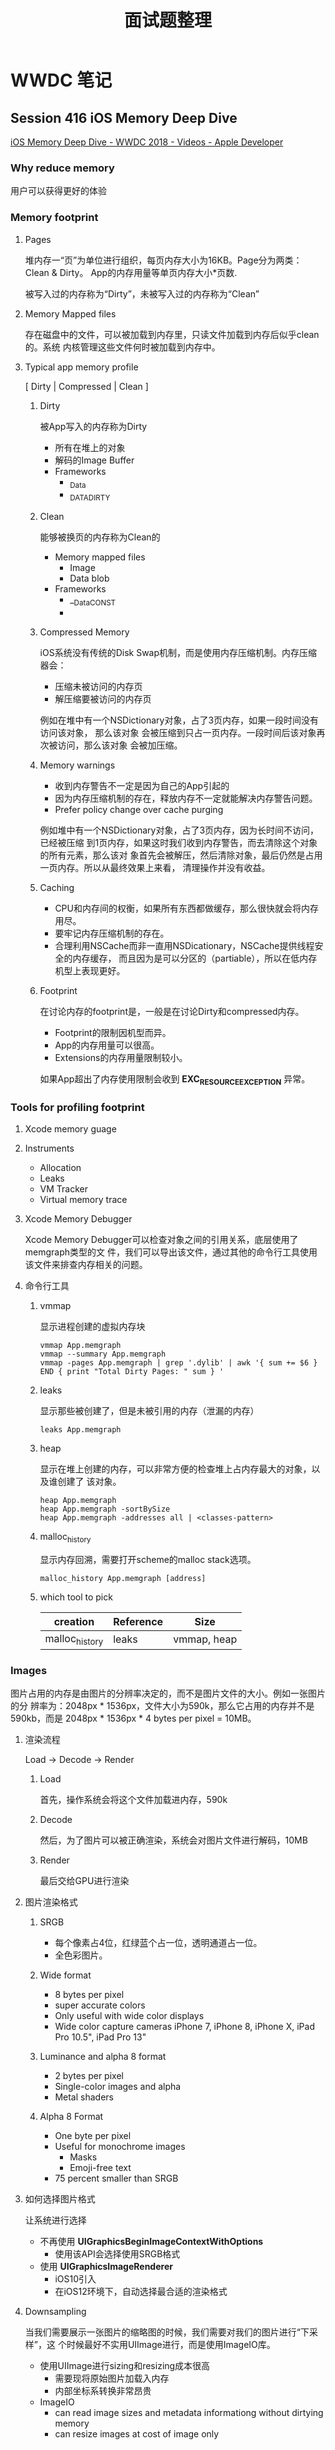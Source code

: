 #+TITLE: 面试题整理

* WWDC 笔记
** Session 416 iOS Memory Deep Dive
   [[https://developer.apple.com/videos/play/wwdc2018/416/][iOS Memory Deep Dive - WWDC 2018 - Videos - Apple Developer]]  
*** Why reduce memory 
    用户可以获得更好的体验
*** Memory footprint
**** Pages 
     堆内存一“页”为单位进行组织，每页内存大小为16KB。Page分为两类：Clean & Dirty。
     App的内存用量等单页内存大小*页数. 

     被写入过的内存称为“Dirty”，未被写入过的内存称为“Clean”

**** Memory Mapped files
     存在磁盘中的文件，可以被加载到内存里，只读文件加载到内存后似乎clean的。系统
     内核管理这些文件何时被加载到内存中。
     
**** Typical app memory profile
     [ Dirty | Compressed | Clean ]

***** Dirty
      被App写入的内存称为Dirty
      * 所有在堆上的对象
      * 解码的Image Buffer
      * Frameworks
        * _Data
        * _DATA_DIRTY
      
***** Clean
      能够被换页的内存称为Clean的
      * Memory mapped files
        * Image
        * Data blob
      * Frameworks
        * __Data_CONST
        * 

***** Compressed Memory
      iOS系统没有传统的Disk Swap机制，而是使用内存压缩机制。内存压缩器会：
      * 压缩未被访问的内存页
      * 解压缩要被访问的内存页

      例如在堆中有一个NSDictionary对象，占了3页内存，如果一段时间没有访问该对象，
      那么该对象 会被压缩到只占一页内存。一段时间后该对象再次被访问，那么该对象
      会被加压缩。

***** Memory warnings
      * 收到内存警告不一定是因为自己的App引起的
      * 因为内存压缩机制的存在，释放内存不一定就能解决内存警告问题。
      * Prefer policy change over cache purging

      例如堆中有一个NSDictionary对象，占了3页内存，因为长时间不访问，已经被压缩
      到1页内存，如果这时我们收到内存警告，而去清除这个对象的所有元素，那么该对
      象首先会被解压，然后清除对象，最后仍然是占用一页内存。所以从最终效果上来看，
      清理操作并没有收益。

***** Caching
      * CPU和内存间的权衡，如果所有东西都做缓存，那么很快就会将内存用尽。
      * 要牢记内存压缩机制的存在。
      * 合理利用NSCache而非一直用NSDicationary，NSCache提供线程安全的内存缓存，
        而且因为是可以分区的（partiable），所以在低内存机型上表现更好。

***** Footprint
      在讨论内存的footprint是，一般是在讨论Dirty和compressed内存。
      
      * Footprint的限制因机型而异。
      * App的内存用量可以很高。
      * Extensions的内存用量限制较小。

      如果App超出了内存使用限制会收到 *EXC_RESOURCE_EXCEPTION* 异常。
*** Tools for profiling footprint
**** Xcode memory guage
**** Instruments 
     * Allocation
     * Leaks
     * VM Tracker
     * Virtual memory trace
**** Xcode Memory Debugger
     Xcode Memory Debugger可以检查对象之间的引用关系，底层使用了memgraph类型的文
     件，我们可以导出该文件，通过其他的命令行工具使用该文件来排查内存相关的问题。
     
**** 命令行工具

***** vmmap
      显示进程创建的虚拟内存块
      #+BEGIN_SRC shell
        vmmap App.memgraph
        vmmap --summary App.memgraph
        vmmap -pages App.memgraph | grep '.dylib' | awk '{ sum += $6 } END { print "Total Dirty Pages: " sum } '
      #+END_SRC
 
***** leaks
      显示那些被创建了，但是未被引用的内存（泄漏的内存）
      #+BEGIN_SRC shell
        leaks App.memgraph
      #+END_SRC

***** heap
      显示在堆上创建的内存，可以非常方便的检查堆上占内存最大的对象，以及谁创建了
      该对象。
      #+BEGIN_SRC shell
        heap App.memgraph
        heap App.memgraph -sortBySize
        heap App.memgraph -addresses all | <classes-pattern>
      #+END_SRC

***** malloc_history
      显示内存回溯，需要打开scheme的malloc stack选项。
      #+BEGIN_SRC shell
        malloc_history App.memgraph [address]
     #+END_SRC


***** which tool to pick
      | creation       | Reference | Size        |
      |----------------+-----------+-------------|
      | malloc_history | leaks     | vmmap, heap |

*** Images
    图片占用的内存是由图片的分辨率决定的，而不是图片文件的大小。例如一张图片的分
    辨率为：2048px * 1536px，文件大小为590k，那么它占用的内存并不是590kb，而是
    2048px * 1536px * 4 bytes per pixel = 10MB。
    
**** 渲染流程
     Load -> Decode -> Render
     
***** Load
      首先，操作系统会将这个文件加载进内存，590k

***** Decode
      然后，为了图片可以被正确渲染，系统会对图片文件进行解码，10MB

***** Render
      最后交给GPU进行渲染

**** 图片渲染格式
***** SRGB
      * 每个像素占4位，红绿蓝个占一位，透明通道占一位。
      * 全色彩图片。
***** Wide format
      * 8 bytes per pixel
      * super accurate colors
      * Only useful with wide color displays
      * Wide color capture cameras
        iPhone 7, iPhone 8, iPhone X, iPad Pro 10.5", iPad Pro 13"
***** Luminance and alpha 8 format
      * 2 bytes per pixel
      * Single-color images and alpha
      * Metal shaders
***** Alpha 8 Format
      * One byte per pixel
      * Useful for monochrome images
        - Masks
        - Emoji-free text
      * 75 percent smaller than SRGB

**** 如何选择图片格式
     让系统进行选择
     * 不再使用 *UIGraphicsBeginImageContextWithOptions*
       - 使用该API会选择使用SRGB格式
     * 使用 *UIGraphicsImageRenderer*
       - iOS10引入
       - 在iOS12环境下，自动选择最合适的渲染格式

**** Downsampling
     当我们需要展示一张图片的缩略图的时候，我们需要对我们的图片进行“下采样”，这
     个时候最好不实用UIImage进行，而是使用ImageIO库。
     
     * 使用UIImage进行sizing和resizing成本很高
       - 需要现将原始图片加载入内存
       - 内部坐标系转换非常昂贵
     * ImageIO
       - can read image sizes and metadata informationg without dirtying memory
       - can resize images at cost of image only
*** Optimizing when in background
    及时卸载掉看不到的大型资源，例如一个页面展示了一张很大的图片，即使我们退回到
    桌面，这张图片依然是加载在内存里的，我们可以在退出到后台时将这张大图片卸载掉，
    当再次回到这个页面的时候重新加载该图片。这样可以降低App的内存使用。
**** App的生命周期
     * UIApplicationWillEnterForeground
     * UIApplicationDidEnterBackground
     * 只作用于当前展示在屏幕上的视图
**** ViewController的生命周期
     * 利用 viewWillAppear 和 viewDidDisAppear
* iOS系统相关
** Core Animation
*** anchor points
** iOS图片内存分析
   [[https://juejin.im/post/5b1a7c2c5188257d5a30c820][WWDC2018 图像最佳实践 - 掘金]] 
   [[https://developer.apple.com/videos/play/wwdc2018/219/][Image and Graphics Best Practices - WWDC 2018 - Videos - Apple Developer]] 
** 网络优化                                                        :优化:
   [[https://www.jianshu.com/p/a470ab485e39][iOS网络深度优化总结 - 简书]] 
** NSTimer
*** 的实现原理
    [[https://www.jianshu.com/p/179603ffb194][从RunLoop源码探索NSTimer的实现原理 - 简书]]
*** 如何解决Timer循环引用
    * 使用NSProxy
** 内存优化                                                            :优化:
   [[https://juejin.im/post/5b23dafee51d4558e03cbf4f][WWDC 2018：iOS 内存深入研究 - 掘金]] 
   [[http://colin1994.github.io/2019/12/27/iOS-Memory-Debug/?utm_source=tuicool&utm_medium=referral][iOS 内存调试技巧 · Colin's Nest]] 
   [[https://developer.apple.com/videos/play/wwdc2015/413/][Advanced Debugging and the Address Sanitizer - WWDC 2015 - Videos - Apple Dev...]] 
** 电量优化                                                            :优化:
   [[https://juejin.im/post/5bc99a7d6fb9a05ce1728688][iOS性能优化之耗电量 - 掘金]] 
*** 基本概念
    耗电的主要状态包括：
    1. idle状态，说明app处于休眠状态，几乎不使用电量
    2. Active状态说明app处于前台工作状态，用电量比较高。
    3. Overhead状态指的是调起硬件来支持app功能所消耗的电量。
**** 耗电因素
     电量消耗主要来自于这几个方面
     * CPU，电量的主要消耗方
     * Device wake 设备唤醒
     * Netword 网络
     * Graphics animations, and video
     * Location 更新位置
     * Motion
     * Bluetooth
**** 固定消耗和动态消耗
     当App执行某项任务的时候，会增加动态消耗。当App调起系统以及各种资源的时候，
     会增加固定消耗，当任务执行完成，消耗就会减少。如果app有很多零散的任务，导致
     系统无法真正进入idle状态，就会白白浪费电量。
*** CPU使用的优化策略
**** 减少后台的工作
     当用户将app放入后台，系统会将App调整为后台状态。而且一段时间以后，如果app没
     有执行很重要的任务系统会将app挂起。
     #+begin_quote
     App不能登台系统进行挂起操作，而应该在后台任务完成之后主动通知系统。否则会消
     耗大量电量。
     #+end_quote
     
***** 后台操作主要耗电的原因
      * 后台任务完成之后不通知系统
      * 播放静音的音频
      * 一直更新定位
      * 与蓝牙设置交互
      * 下载资源
        
***** 当app不活跃或者放入后台之后，将app挂起
      在AppDelegate中实现代理方来接收系统通知

****** applicationWillResignActive
       该方法在有来电或者消息，或者用户开始切换到别的app调用。可以在这个方法里为
       app进入后台状态作准备。

****** applicationDidEnterBackground
       一旦app进入后台状态，该方法即被调用。在这个方法里马上将操作，动画，UI
       更新停止。

       该方法只有几秒钟的执行时间。如果用户创建的操作需要更多的时间来完成，那么可
       以申请更多的后台时间，最多几分钟。通过调用
       ~beginBackgroundTaskWithExpirationHandler~ 方法来实现。然后将没有完成的工
       作放在dispatch queue中，或者另外的线程里去完成。
      
       如果任务执行完成了，调用 ~endBackgroundTask:~ 方法来通知系统任务完成。否则
       当执行时间用尽，“完成回调”会被调用，这是最后的机会处理未完成的任务。然后
       app就被挂起。

***** App恢复响应之后恢复用户操作
      实现AppDelegate方法来接收系统通知
      
****** applicationWillEnterForeground
       app恢复响应之后会调用该方法，在这个方法执行恢复操作。

***** 解决后台执行的崩溃
      iOS系统有一个CPU监控器，用来监控后台app是否会对CPU过量使用。如果超过了界限，
      系统就会将app杀死。如果app因为这种原因在后台被杀死，会在日志中找到一个
      ~EXC_RESOURCE~ 异常类型，以及 ~CPU_FATAL~ 子类型。同时会有异常信息以及调用
      栈。
      
**** 使用QOS处理工作优先级
***** 关于QoS
***** 选择QoS
***** 特殊的QoS
***** 为Operration和Queue指定QoS
***** 为Dispatch Queues和blocks指定QoS
***** 为了Thread指定QoS
***** 关于CloudKit和QoS
**** 减少Timer的使用
***** Timer的高消耗
      timer可以用来执行延迟或者周期性的任务，
***** 使用系统通知而非Timer
***** 使用CGD来处理同步操作，而非Timer
***** 如果必须使用Timer，请高效利用
****** 指定合适的超时时间
****** 停止不再使用的重复Timer
****** 为Timer设置公差
**** 减少I/O
     每次执行I/O相关任务的时候，它都会使系统脱离空闲状态。可以通过减少数据写入，
     聚合在一起写入，明智地使用缓存，调度网络事务以及最小化总体I/O，来提升app的
     能源效率和性能。
**** 在iPhone上与低电量模式相配合
     用户可以同时开启低电量模式来延长电池的寿命，低电量开启之后，iOS系统会采取各
     种措施来减少电量的消耗。比如：
     * 降低CPU和GPU的性能
     * 暂停后台活动
     * 降低屏幕亮度
     * 减少自动锁定的时间
     * 禁用邮件拉取
     * 禁用motion effect
     * 禁用动态壁纸

     低电量状态会在电池的电量达到某个状态后自动禁用

     App可以低电量模式启用的时候采取一些措施帮助app节省电量。比如禁用动画，停用
     定位，降低帧率，禁用同步和备份等等。

     如何知道iOS开启了低电量模式？
***** 注册系统通知
      当电量模式发生改变的时候，系统会通过NSNotificationCenter发送通知。这些通知
      是在global queue里发送的。

      可以使用注册NotificationCenter的
      ~NSProcessInfoPowerStateDidChangeNotification~ 获得电量模式的变更。

      当app被通知电量模式变更了，可以通过 ~isLowPowerModeEnabled~ 来确定是否启用
      了低电量模式。
***** 确定电量模式
      在任何时间都可以通过 NSProcessInfo 的 isLowPowerModeEnabled 属性来确定是否
      开启了低电量模式。
*** 网络优化策略
**** 电量和网络
***** 影响电量的因素
      * 蜂窝网络要比Wi-Fi更耗电
      * 弱网环境，导致网络事务处理时间增常，会导致消耗更多电量。
      * 网络带宽低导致处理事务时间增长，消耗更多电量。
      * 甚至所处的地理位置和选的服务提供商都会对电量使用产生影响。
**** 减少网络使用
     每个app都不可避免的需要使用网络，但是可以使用一些策略来减小对网络的使用，以
     达到省电的目的。
***** 减小数据包
      网络传输应该尽可能地小。
****** 减小传输媒体文件的质量或尺寸
       如果app内有上传，下载，直播多媒体内容，低质量小尺寸的媒体文件可以减少传输
       接收的数据。可以让用户选择媒体质量。
****** 压缩数据
       使用压缩算法来减小数据。
***** 避免重复传输
      app不应该重复下载相同的数据
****** 缓存数据
       不常更新的数据可以使用缓存在本地进行存储，只有当数据有修改，或者用户主动
       出发的时候才去请求网络。可以使用NSURLCache和NSURLSession来实现内存和磁盘
       缓存。
****** 使用可暂停可恢复机制
       由于网络情况的波动，网络可能经常断开。实现例如断点续传的机制，来避免重复
       下载同样的内容。
***** 处理错误
      网络不可用的时候不要进行网络请求
****** 检查网络状态
       如果网络请求失败了，使用 ~SCNetworkReachability~ API检查网络是否可用。如
       果信号有问题，给用户提示，或者推迟网络请求。
****** 提供退出路径
       给用户提供一个可以退出的路径，让用户可以取消掉没有响应的请求，同时为诶请
       求设置合适的超时时长。
****** 优化重试
       如果由于网络原因请求失败了，那么可以待网络恢复的时候自动重试。
**** 推迟网络请求
***** 批量事务
      不要一次处理一点，最好一批一批的处理
      * 如果App可以串流视频，可以一次下载整个文件，或者一次下载一大部分。而不要
        一次下载一点儿。
      * 如果app内有广告，一次多下载几个使用一段时间，而不是需要的时候下载。（在
        wifi环境下预加载）
      * 如果app需要从服务端下载邮件，一次多下载一些。就当用户要一次读完，而不是
        当用户选中的时候才进行下载。
***** 将可推迟的网络操作推迟
      在NSURLSession的API中，为通过HTTP上传和下载的任务提供了了创建 deferable
      background session的功能。这种后台session可以让你的app将请求先发给系统，然
      后系统在合适的时机出发网络请求，请求完成之后会通知app。这么做有几点优势：
      * 网络活动是在进程外执行的。因为网络操作的执行交给了系统，可以让用户继续干
        别的事情而不必等待网络。
      * App可以接收到通知。如果网络活动完成或者发生了错误，app可以接收到通知。
      * 网络活动被高效执行。由于系统有带宽监控，如果网络过慢，系统便将网络活动延
        迟执行。
****** 创建background session option
       首先创建一个NSURLSessionConfiguration对象，设置identifier，并将它设置为
       discretionary的。
       #+BEGIN_SRC swift
         let configuration = NSURLSessionConfiguration.backgroundSessionConfigurationWithIdentifier("com.app.id")
         configuration.discretionary = true
       #+END_SRC
       设置 ~discretionary~ 主要是为了告诉系统，这个请求不需要马上触发，有系统决
       定何时触发。
****** 将后台会话限制为仅wifi状态下触发
       可以使用 configuration的 ~allowsCellularAccess~ 的属性将会话限制为仅wifi
       情况下触发。
       #+BEGIN_SRC swift
         configuration.allowsCellularAccess = false
       #+END_SRC
****** 调整后台会话的调度公差
       默认情况下，系统最多允许一个后台会话退出最多7天执行。可以通过
       configuration的 ~timeoutIntervalForResources~ 属性来进行调整。
       #+BEGIN_SRC swift
         // 18小时内执行
         configuration.timeoutIntervalForResource(18 * 60 * 60)
       #+END_SRC
****** 创建后台会话对象
       创建好configuration对象之后，就可以创建session对象了。
       #+BEGIN_SRC swift
         let backgroudSession = NSURLSession(configuration: configuration, delegate: self, delegateQueue: nil)
       #+END_SRC
****** 为后台会话添加url请求
       #+BEGIN_SRC swift
         let urlToDownload = URL(string: "<URL>")!
         let downloadReq = URLRequest(url: urlToDownload)
         let downloadTask = backgroundSession.downloadTask(with: downloadReq)

         downloadTask.resume()
       #+END_SRC
****** 获得后台会话的通知

**** VoIP最佳实践
     
** 启动过程及其优化
*** dyld2
    1. 加载dyld到App进程
    2. 加载动态库（包括所依赖的所有动态库）
    3. Rebase
    4. Bind
    5. 初始化Objective-C Runtime
    6. 其他初始化代码
**** 加载动态库
     dyld会首先读取mach-o文件的Header和load commands。接着就知道了这个可执行文件
     依赖的动态库，然后递归的加载这些动态库，直到所有动态库加载完毕。
     
     可以通过MachOView或者otool查看文件所依赖的动态库。
**** Rebase & Bind
***** 为什么需要Rebase
      Rebase和Bind主要都是为了解决指针应用问题。App使用两种技术保证安全：ASLR和Code Sign
****** ASLR
       全称Address space layout randomization，“地址空间布局随机化”。App被启动的
       时候，程序会被映射逻辑的空间地址空间，这个逻辑空间地址空间有一个起始地址，
       ASLR技术使得这个起始地址是完全随机的。如果是固定了，就很容易通过其实地址+
       偏移量找到函数的地址。
****** Code Sign
       在进行Code Sign的时候，加密hash不是对整个文件做计算，而是针对每一个Page。
       这就保证了dyld的进行加载的时候，可以对每一个Page进行独立的验证。

**** Objective-C
     objc是动态语言，所以在执行main函数之前，需要把类的信息注册一个全局的Table中。
     同时objc支持Category，在初始化的时候也会把Category的方法注册到对应的类中。
**** Initializer
     初始化的部分，主要包括
     * +load方法
     * C/C++的静态初始化对象和 __attribute__((constructor))标记的方法

*** dyld3
    dyld3是对dyld2的升级优化，dyld2是在程序进程内执行的，只有当程序被启动的时候，
    dyld2才能开始执行任务。

    dyld3则是将一部分任务安排在了程序下载安装和更新的时候去执行，这些任务包括：
    * 分析 Mach-o Header
    * 分析依赖的动态库
    * 查找需要Rebase & Bind之类的符号
    * 把上诉结果写入缓存

    这样，在启动的时候，就可以直接从缓存中读取数据，加快加载速度。

*** 启动优化                                                           :优化:
    [[https://easeapi.com/blog/blog/83-ios13-dyld3.html][iOS 13中dyld 3的改进和优化 - 大伟不是戴维]] 
    [[https://allegro.tech/2018/05/Static-linking-vs-dyld3.html][Static linking vs dyld3 · allegro.tech]] 
    [[https://juejin.im/post/5e701ed5e51d4526e91f6916][iOS基于二进制重排的启动优化 - 掘金]] 
    [[https://medium.com/@michael.eisel/improving-app-performance-with-order-files-c7fff549907f][Improving App Performance with Order Files - Michael Eisel - Medium]] 
    [[http://yulingtianxia.com/blog/2016/10/30/Optimizing-App-Startup-Time/][优化 App 的启动时间 | yulingtianxia's blog]]  
    [[https://juejin.im/post/5d8776b0e51d4561af16dddf][iOS启动速度优化之道 - 掘金]] 
    [[https://tech.meituan.com/2018/12/06/waimai-ios-optimizing-startup.html][美团外卖iOS App冷启动治理 - 美团技术团队]] 
    [[http://yulingtianxia.com/blog/2019/09/01/App-Order-Files/][App 二进制文件重排已经被玩坏了 | yulingtianxia's blog]]
    
**** 热启动和冷启动
     如果启动过App，这个时候所需要的数据仍然在缓存中，再次启动的时候称为热启动。
     如果刚刚打开设备，然后启动App，则称为冷启动。

     一般优化启动速度以优化冷启动速度为主。启动时间小于400ms是最佳的，因为从点击
     图标到lanuch screen，到lanuch screen消失这段时间是400ms。启动时间不可以大于
     20s，否则会被系统杀掉。

     在xcode中，我们可以通过设置环境变量来查看各个启动阶段的时间。
     “DYLD_PRINT_STATISTICS”和“DYLD_PRINT_STATISTICS_DETAILS”

**** 优化启动时间
     启动时间可以定义为：从点击图标，到第一个界面展示出来所消耗的时间。

     以main函数作为界线，启动时间包含了两部分，main函数之前和main函数执行完到第
     一个界面完全展示出来。 所以优化可以从这两部分下手，瓶颈一般都出现在自己代码
     里。

***** main函数之前
      main函数之前是iOS系统的工作。方案更具有通用性。
      
****** dyld
       启动第一步是加载动态库，瓶颈主要在内嵌的动态库，这一步提升的效率的关键是
       减少动态库的使用。
       
       可以对动态库进行合并。公司内部有一些粒度比较小的私有pod，通过对这些私有
       pod进行合并，提高加载速度。

****** Rebase & Bind & Objective-C Runtime

****** 二进制重排

***** main函数之后
      从main函数开始执行到第一个页面展示出来，一般需要这几样事情：
      * 执行AppDelegate的代理方法，
      * 初始化UIWindow，初始化基础的UIViewController
      * 获取数据展示给用户

****** UIViewController
      
****** AppDelegate
       我们通常会在AppDelegate里进行初始化工作，主要包括：
       * didFinishLaunchingWithOptions
       * applicationDidBecomeActive

       这里初始化的核心思想就是能延迟加载的就延迟加载，不能延迟加载的尽量放到后
       台执行。

       这些工作可以分为几类：
       * 第三方SDK的初始化，比如Crash统计，分享之类，可以等到第一次调用再初始化。
       * 初始化某些基础服务
       * 启动相关日志
       * 业务方初始化

       ！如何对启动项进行治理可以参考[[https://tech.meituan.com/2018/12/06/waimai-ios-optimizing-startup.html][美团的方案]] 
       
**** 二进制重排
     
***** 理论基础
      物理内存和进程之间存在虚拟内存，虚拟内存按页进行管理，当进程访问虚拟内存的
      page而对应的物理内存却不存在的时候，会触发缺页中断Page Fault，然后操作系统
      会分配物理内存，有需要的话会从磁盘mmap读入数据。如果是通过App Store分发的
      App，一个Page Fault还需要进行签名验证，所以一次Page Fault非常耗时。

***** 优化思路
      优化思路就很简单明了：尽量减少Page Fault的次数。将需要在启动时就调用的函数
      放在同一页，减少Page Fault。

***** 可行性
      Xcode提供了支持，可以Linking阶段提供一个Orderfile用于描述符号的排列顺序，
      objc源码就采用了二进制重排的优化策略。

***** 怎么做
      要对二进制进行重排，就要知道app启动阶段都调用了那些函数，方法。然后将这些
      函数/方法组织成一个orderfile，配置在xcode上。
      
      如何知道app启动阶段都调用那些函数，大体上有两种方式：
      1. Method hook
      2. clang 插桩

****** Method hook
       要hook的包括oc消息，c/c++函数调用，block调用，swift方法调用。
       
******* 如何hook oc调用
        [[https://github.com/facebook/fishhook][GitHub - facebook/fishhook]]
        
******* 如何hook c/c++调用

******* 如何hook block调用
        [[https://github.com/yulingtianxia/BlockHook][GitHub - yulingtianxia/BlockHook]] 
        
******* 如何hook swift调用
      
****** clang插桩
       [[https://clang.llvm.org/docs/SanitizerCoverage.html][SanitizerCoverage — Clang 11 documentation]] 
       
       [[https://github.com/yulingtianxia/AppOrderFiles][一键接入方案 - AppOrderFiles]] 

***** 总结
** 计时相关
*** 造成NSTimer可能不准确的原因
**** NSTimer和Runloop
     与把创建的Timer添加到runloop的哪个mode有关，如果时候schedulu*系列的方法创建
     Timer，系统会默认将timer添加到runloop的default mode中。这种情况下，runloop的
     mode切换到了UITraikingRunloopMode，timer将不再被调度，便造成了不准确。
     如果使用init*系列的方法，则需要自己手动将timer加入到runloop中，这时，我们将
     timer加入到runloop的commonmode中就好了。
     还有一个影响NSTimer精确度的因素，torrence属性，如果对Timer的准确性要求本来就
     不是很高，可以使用tolerance属性为NSTimer设置一个公差。设计tolerance的目的在
     于供系统优化耗电，提高系统响应。调度timer的时间为firedata + tolerance，对于
     重复的timer来说，每次重复调度的时刻都是忽略掉tolerance的。tolerance默认值为
     0，但是系统依然可能会为每个timer设置一个tolerance。
     苹果官方推荐将tolerance的值设置为interval的10%。为timer设置一个tolerrance可
     以极大减少电量消耗。
*** CADisplayLink
    CADisplayLink是一个和屏幕刷新率同步的定时器类。CADisplayLink以特定模式注册到
    runloop后，每当屏幕显示内容刷新结束的时候，runloop就会向CADisplayLink指定的
    target发送一次指定的selector消息，CADisplayLink类对应的selector就会被调用一
    次，所以可以使用CADisplayLink做一些和屏幕操作相关的操作。
*** DispatchSourceTimer 
** TableView滚动优化
   [[iOS渲染流程]]
   [[https://blog.ibireme.com/2015/11/12/smooth_user_interfaces_for_ios/][iOS 保持界面流畅的技巧 | Garan no dou]] 
   [[https://github.com/johnil/VVeboTableViewDemo][GitHub - johnil/VVeboTableViewDemo: VVebo剥离的TableView绘制]] 
*** Cell复用
*** Cell高度预计算/缓存
*** 圆角
*** 阴影
*** 避免离屏渲染
*** TODO ASDK的优化机制
** 多线程
   [[https://www.uraimo.com/2017/05/07/all-about-concurrency-in-swift-1-the-present/][All about Concurrency in Swift - Part 1: The Present - uraimo.com]] 
   [[https://www.uraimo.com/2017/07/22/all-about-concurrency-in-swift-2-the-future/][All about Concurrency in Swift - Part 2: The Future - uraimo.com]] 
*** 锁
**** 是什么
     是保证线程安全常见的同步工具。锁是一种非强制的机制，每一个线程在访问数据或
     者资源前，要先获取(Acquire) 锁，并在访问结束之后释放(Release)锁。如果锁已经
     被占用，其它试图获取锁的线程会等待，直到锁重新可用。
**** 为什么要用锁
     锁是保证线程安全的工具
**** atomic
     被atomic修饰关键字表明该属性是“原子”的，但并不表明该元素是线程安全的。
**** 自旋锁
     线程等待时一直轮训处于忙等状态，消耗CPU资源，但是在互斥临界区计算量较小的场
     景下，它的效率远高于其它的锁，因为它一直处于running状态，减少了上下文切换的
     消耗。
**** 什么是优先级反转
     在该种状态下，一个高优先级任务间接被一个低优先级任务所抢先(preemtped)，使得
     两个任务的相对优先级被倒置。
*** 线程和进程的区别
    进程是运行中的程序， 线程是进程中的一个执行序列
    进程是资源分配的单元，线程是执行单元
    进程切换代价大，线程切换代价小
    进程拥有资源多，线程拥有资源少
    多个线程共享进程资源

**** 线程的定义
     - 线程是进程的基本执行单元，一个进程的所有任务都在线程中执行
     - 进程要想执行任务，必须得有线程，进程至少要有一条线程
     - 程序启动会默认开启一条线程，这条线程被称为主线程或 UI 线程
**** 进程的定义
     - 进程是指在系统中正在运行的一个应用程序
     - 每个进程之间是独立的，每个进程均运行在其专用的且受保护的内存空间内
     - 地址空间：同一进程的线程共享本进程的地址空间，而进程之间则是独立的地址空
       间。
     - 资源拥有：同一进程内的线程共享本进程的资源如内存、I/O、cpu等，但是进程之
       间的资源是独立的。
     - 一个进程崩溃后，在保护模式下不会对其他进程产生影响，但是一个线程崩溃整个
       进程都死掉。所以多进程要比多线程健壮。
     - 进程切换时，消耗的资源大，效率高。所以涉及到频繁的切换时，使用线程要好于
       进程。同样如果要求同时进行并且又要共享某些变量的并发操作，只能用线程不能
       用进程。
     - 执行过程：每个独立的进程有一个程序运行的入口、顺序执行序列和程序入口。但
       是线程不能独立执行，必须依存在应用程序中，由应用程序提供多个线程执行控制。
     - 线程是处理器调度的基本单位，但是进程不是。
*** 线程保活
** 响应链
   [[https://juejin.im/post/5d396ef7518825453b605afa][深入理解 iOS 事件机制 - 掘金]] 
   [[http://zhoon.github.io/ios/2015/04/12/ios-event.html][深入浅出iOS事件机制]] 
*** 如何通过View查找它所在的ViewContronller
    考察响应链
    #+BEGIN_SRC swift 
      extension UIView {
          var viewController: UIViewController? {
              var responder = self
              while responder {
                  if let viewController = responder as? UIViewController {
                      return viewController
                  }
                  responder = responder.next
              }
              return nil
          }
      }
    #+END_SRC

*** 如何扩大View的相应范围
    考察点击事件处理流程
    用户点击屏幕 -> UIApplication -> UIWindow.hitTest:withEvent: ->
    View.hitTest:withEvent. hitTest方法调用pointInside:withEvent:方法来确定那个
    子视图应该响应事件。
 
*** 修改响应链
    可以通过重写next属性修改响应链。UIKit中next的实现
    * UIView， 如果这个view是ViewController的根视图，那么他的next是
      ViewController，其他情况下，next为superview
    * UIViewController，
      * 如果ViewController的view是window的根视图，那么他的next是
        就是window。
      * 如果ViewCoontroller是被弹出的，那么他的next就是弹出他的ViewController
    * UIWindow 他的next为UIApplication
    * UIAppliation 的next为app delegate, 且app delegate必须是UIResponder的实例，
      不能是View，ViewController或者AppObject。
*** 事件响应和事件传递
    传递顺序: UIApplicationDelegate -> UIApplication -> UIWindow ->
    RootViewController -> view -> subviews

    响应顺序: subviews -> view -> RootViewController -> UIWindow -> UIApplication
    -> UIApplicationDelegate
** TODO ViewController的生命周期
** 进程间通信
*** URLScheme
*** Keychain
*** UIPastboard
*** UIDocumentInteractionController
*** local socket
*** UIActivityViewController
*** App Groups
** TODO iOS渲染流程
   [[https://juejin.im/post/5d91c4fef265da5b6006de08][iOS - 渲染原理 - 掘金]] 
   [[https://zhuanlan.zhihu.com/p/72653360][关于iOS离屏渲染的深入研究 - 知乎]] 
*** 什么是离屏渲染
*** 卡顿的产生
    完成现实信息的过程：CPU计算 -> GPU渲染 -> 渲染结果存入帧缓冲区 -> 视频控制器
    会按照Vsync信号逐帧读取缓冲区的数据 -> 成像。如果屏幕已经发送了vsync信号，但
    是GPU还没有渲染完成，就会发生卡顿，然后就只能等待下一个周期去渲染。
*** 卡顿优化
    在vsync到来之前，尽可能减少这一帧对 GPU 和 CPU 资源的消耗。那么我们必须了解
    两者在渲染过程中具体分工是什么，以及iOS视图产生的过程。
*** UIView和CALayer
    UIView创建并管理CALayer，以保证视图树和图层树在结构上的一致性。iOS之所以要基
    于 UIView和CALayer 提供两个平行的图层关系主要原因在于指责分离。
*** CALayer
    CALayer等同于一个纹理，纹理是GPU渲染绘制的重要依据，纹理本质上是一张图片，因
    此CALayer有一个contents属性指向一块儿缓冲区，可以存放位图。在实际开发中，绘
    制界面有两种方式：一种是 手动绘制 ； 另一种是 使用图片。 
    * 手动绘制：custom drawing
    * 使用图片： contennts image
*** contents
    设置contents属性
*** costom drawing
    Custom drawing是指直接使用Core graphic直接绘制寄宿图。一般通过重写UIView的
    drawRect方法来实现。
    CPU的工作流程
    1. UIView关联了一个CALayer
    2. CALayer有一个可选的delegate属性，实现的CALayerDelegate协议，UIView实现了
       该协议。
    3. 当需要重绘时，CALayer会请求其代理提供一个寄宿图进行显示。
    4. CALayer首先尝试调用 -displayLayer: 方法，此时代理可以直接设置 contents 属
       性。
    5. 如果代理没有实现 displayLayer 方法， CALayer就会尝试调用
       -drawLayer:inContext: 方法。在调用该方法前，CALayer会创建一个空的寄宿图，
       和一个Core Graphics 的绘制上下文， 为绘制寄宿图作准备，作为ctx的参数传
       入。
    6. 最后，由 Core Graphics绘制生成的寄宿图会存入backing store。如果UIView的子
       类重写了drawRect： 则UIView执行完drawRect： 之后，系统会为layer的contents
       开辟一块缓存，用来存放drawRect绘制的内容。即使drawRect方法啥也没做也会开
       辟缓存，造成消耗。
    7. 当在操作UI时，比如改变了Frame，更新了UIView/CALayer的层次是，或者手动调用
       setNeedsLayout/setNeedsDispaly方法后，再次过程中 app 可能需要更新视图树和
       图层树。
    8. CPU计算要显示的内容，包括布局计算，视图绘制，图片解码，当runloop在
       BeforeWaiting（即将进入休眠），和Exit（即将退出runloop）时，会通知注册的
       监听，然后对图层进行打包，打包完成后，将打包数据发送给一个独立的渲染进程
       Render server
    9. 数据到达Render Server后会被反序列化，得到图层树，按照图层树中的图层顺序、
       rgba值、图层frame过滤图中被遮挡的部分，过哦率后将图层转成渲染树，然后将渲
       染信息叫个OpenGL ES / Metal 进行渲染。
       
       GPU的工作流程
** TODO Bitcode
   bitcode是编译后程序的中间表现，包含Bitcode的app上传到App Store Connect之后，
   会在AppStore上被重新编译和链接。包含bitcode的app可以在不提交新版本app的情况下，
   被AppStore重新优化。
** 静态库和动态库
   [[https://juejin.im/post/5b1f1d3a6fb9a01e6e2baded][iOS动态库的使用 - 掘金]]   
   库是用来共享程序代码的，分为动态库和静态库。
   
   静态库：链接时完整的拷贝至可执行文件中，被多次使用就多份拷贝。
   动态库：链接时不能复制，程序运行时由系统加载到内存，供程序调用，系统只加载一
   次，多个程序共用，节省内存。
* 调试相关
** Address Santitizer的原理和使用
   [[https://easeapi.com/blog/blog/84-address-sanitizer.html][Address Sanitizer的原理和使用 - 大伟不是戴维]] 
*** 原理
    启用Address Sanitizer后，会在App中增加libclang_rt.asan_ios_dynamic.dylib，它
    将在运行时加载。

    Address Santitizer替换了malloc和free的实现。当调用malloc函数时，它将分配指定
    大小的内存A，并将内存A周围区域标记为“off-limits”。当free方法被调用时，内存A
    也被标记为“off-limits",同时内存A被添加到隔离队列，这个操作将导致内存A无法在
    被重新malloc。代码中所有的内存访问操作都被编译器转换为了如下形式：
    #+BEGIN_SRC c
      // before
      ,*adreess = ....;

      // After
      if (isMarkedAsOffLimits(address)) {
        ReportError(address);
      }
      ,*address = ...;
    #+END_SRC
    当被访问到的被标记为“off-limits”的内存时，Address sanitizer就会报告异常。
*** Address Sanitizer能做什么
    可以用来检测内存错误：
    * 内存释放后又被使用
    * 内存重复释放
    * 释放未申请的内存
    * 使用栈内存作为函数返回值
    * 使用了超出作作用域的栈内存
    * 内存越界访问
*** 使用限制
    降低执行效率2-5倍，内存使用增加2-3倍。
*** 与ZombieObjects做对比
    Zombie Object也是内存检测工具。开启了Zombie之后，dealloc会被hook，被hook后执
    行dealloc，内存并不会真正释放，系统会修改对象的isa指针，指向_NSZombine_前缀
    名称的僵尸类，将该对象变为僵尸对象。

    僵尸类做的事情比较单一，就是响应所有方法：抛出异常，打印一条包含消息内容及其
    接受者的消息，然后终止程序。

    由此可讲，Zombie Object是无法检查内存越界的，Address Sanitizer比Zombine有更
    强大的捕捉内存问题的能力。
** Thread Sanitizer的原理和使用
   [[https://easeapi.com/blog/blog/85-thread-sanitizer.html][Thread Sanitizer的原理和使用 - 大伟不是戴维]] 
   它是基于LLVM的使用与Swift和C语言的检测数据竞争的工具。当多个线程在非同步情况
   下访问同一内存并且至少有一个是写操作时，就会发生数据竞争。数据竞争是非常危险
   的，可能导致程序的行为无法预测，甚至导致内存损坏。Thread Sanitizer还可以检测
   其他类型线程错误，包括未初始化的互斥锁和线程泄漏。
*** Thread Sanitizer的原理
    Thread Sanitizer会记录有每一个内存访问的信息，并检测该访问是否参与了竞争。代
    码中所有的内存访问都会被编译器转换为如下形式：
    #+BEGIN_SRC c
      // Before
      ,*address = ...;  // or: ... = *address;
      // After
      RecordAndCheckWrite(address);
      ,*address = ...;  // or: ... = *address;
    #+END_SRC
*** 对性能的影响
    使执行效率降低2-20倍，内存使用增加5-10倍

* 语言相关
** Objective-C
*** TODO 编译管线 
*** TODO Hook 技术
    [[http://yulingtianxia.com/blog/2018/02/28/Hook-Objective-C-Block-with-Libffi/][Hook Objective-C Block with Libffi | yulingtianxia's blog]] 
    [[http://blog.cnbang.net/tech/3332/][如何动态创建 block – JPBlock 扩展原理详解 « bang’s blog]] 
*** TODO catagory和extension的实现原理
    [[http://www.cocoachina.com/articles/19163][Category VS Extension 原理详解]] 
*** Runtime
     [[https://juejin.im/post/5ac0a6116fb9a028de44d717][iOS Runtime详解 - 掘金]]
**** isa指针
     [[https://juejin.im/entry/5ce683d6518825685e02bd55][OC运行时机制Runtime(一)：从isa指针开始初步结识Runtime - iOS - 掘金]] 
     isa指针，指向它所在类型的指针。一个类实例对应一个c结构体，有一个isa指针，指
     向该实例对应的类对象。

     每个类的实例对应一个结构体objc_object，每个类对应一个结构体objc_class.

     每个实例通过isa指针向类对象里查找信息，类对象通过isa指针向元类中查找信息。
     每个实例对象或者类对象根据super_class找他们的父类。

     #+NAME: objc_class
     #+BEGIN_SRC c
       /// An opaque type that represents an Objective-C class.
       typedef struct objc_class *Class;

       /// Represents an instance of a class.
       struct objc_object {
         Class _Nonnull isa  OBJC_ISA_AVAILABILITY;
       };

       struct objc_class {
         Class _Nonnull isa  OBJC_ISA_AVAILABILITY;
       #if !__OBJC2__
         Class _Nullable super_class                              OBJC2_UNAVAILABLE;
         const char * _Nonnull name                               OBJC2_UNAVAILABLE;
         long version                                             OBJC2_UNAVAILABLE;
         long info                                                OBJC2_UNAVAILABLE;
         long instance_size                                       OBJC2_UNAVAILABLE;
         struct objc_ivar_list * _Nullable ivars                  OBJC2_UNAVAILABLE;
         struct objc_method_list * _Nullable * _Nullable methodLists                    OBJC2_UNAVAILABLE;
         struct objc_cache * _Nonnull cache                       OBJC2_UNAVAILABLE;
         struct objc_protocol_list * _Nullable protocols          OBJC2_UNAVAILABLE;
       #endif
       } OBJC2_UNAVAILABLE;
      #+END_SRC

**** 消息机制
     
***** 消息机制 
      当调用oc对象的一个方法，实际是向这个对象发送一个消息，例如 [receiver
      message]实际上是调用了 objc_messageSend(receiver, selector, arg1...)方法。
      消息功能为动态绑定做了很多必要的工作：
      1. 通过selector在消息接收者的class里选择方法实现 method_imp
      2. 调用方法实现，和参数一起传递给接收对象
      3. 传递方法实现返回值

      为了让编译器编译时，消息机制与类结构关联上，每个累结构里添加了两个基本元素
      1. 指向父类的指针 isa
      2. 类调度表，通过selector方法名在dispatch table里匹配对应的方法地址

      当一个对对象被创建、分配内存时，他的实例里变量会初始化，里面有一个指向他的
      类的结构体的指针，isa指针。

      消息发送给一个对象的时候，通过class结构体里的isa指针在dispatch table里相应
      的selector，如果没有找到就到父类里找，一直找到NSObject，一旦找到就调用该方
      法，同时为了提高调用效率，会对调用过的方法进行缓存。如果都没有找到，就会启
      用 动态方法决议

***** 动态方法决议
      我们可以通过 resolveInstanceMethod 和 resolveClassMethod 动态添加一个实例
      方法或者类方法。可以通过class_addMethod将一个函数添加成一个类方法，而添加
      的过程在 resolveInstanceMethod 方法中。

      动态方法决议和消息转发是紧密相关的，动态方法决议发生在消息转发之前，如果一
      个动态方法决议无法处理消息，便会进入消息转发的流程。

***** 动态加载

***** 消息转发
      如果一个对象没有正确处理收到的消息，那么在抛出异常之前，runtime会向对象发
      送一个NSInvocation对象作为参数的 forwardInvocation: 消息，NSInvocation对象
      里包含和初始消息和参数。

      我们可以使用forwardInvocation方法来处理消息转发。
 
     [[https://www.jianshu.com/p/b34ecdcf8c25][OC运行时机制Runtime(二)：探索Runtime的消息转发机制 - 简书]]
***** 调用机制
      OC中，调用方法叫做发送消息，基本形式为 ~[receiver message]~ ; 编译器会将上
      面这种发送消息转换为一个C函数调用。 objc_msgSend(receiver,
      @selector(message))。这个方法会使用receiver的isa指针，找到对应的类对象，然
      后在类对象的方法列表中通过selector找到对应的方法实现，如果找到了，会将这个
      方法放到缓存中，以提升效率。如果没有找到，就去父类找，如果一直找到NSObject
      都没有找到对应的方法。就会执行消息转发机制
***** 消息转发
      消息转发分为两大阶段，第一阶段尝试动态添加方法，叫做“动态方法解析”。如果第
      一阶段没有成功，会执行第二阶段。第二阶段分为两步，第一步尝试将该消息发送给
      备用接收者；如果没有，则将消息封装到NSInvocation对象中，完成消息转发的最后
      一步。

      这个方法的默认实现是调用 doNotRecogizeSelector: 方法。

**** 关联对象
     [[https://www.jianshu.com/p/be3f30aa4de5][OC运行时机制Runtime(三)：关联对象Associated Object和分类Category - 简书]]
     
***** category
      通常使用分类来给已有的类添加方法。分类对应结构体结构如下
      #+BEGIN_SRC c
        struct objc_category {
            char *category_name                                      OBJC2_UNAVAILABLE;
            char *class_name                                         OBJC2_UNAVAILABLE;
            struct objc_method_list *instance_methods                OBJC2_UNAVAILABLE;
            struct objc_method_list *class_methods                   OBJC2_UNAVAILABLE;
            struct objc_protocol_list *protocols                     OBJC2_UNAVAILABLE;
        }  
     #+END_SRC
     包含分类名字，类名，实例方法列表，类方法列表，实现的协议列表。一般分类不能
     直接添加属性，但可以使用运行时动态的给类添加属性。又叫关联对象。

***** 关联对象
      管理关联对象主要使用三个接口
      * objc_setAssociatedObject(id object, const void *key, id value,
        objc_AssociatedPolicy policy);
      * objc_getAssociatedObject(id object, const void *key)
      * objc_removeAssociatedObjects(id object)

***** 管理逻辑
      参与管理关联对象的参与者有：
      * AssociationsManager
      * AssociationsHashMap
      * ObjectAssociationMap
      * ObjectAssociation

****** AssociationsManager
       内部只有一个 AssociationsHashmap单例，使用自旋锁保证同时只有一个线程能够
       访问AssociationsHashMap，保证线程安全。在初始化的时候加锁，析构的时候解锁。

****** ObjectAssociation 关联对象的实际存储结构
       * ObjectAssociation 关联对象的结构体，存储了关联对象的policy和value
       * ObjectAssociationMap 存储了key和关联对象的映射

***** 流程
      1. 从AssociationMananger中，取得全局关联对象hash表AssociationHashMap
      2. 根据关联对象所属类，从AssociationHashMap中取得这个类的关联对象哈希表
      3. 根据key，从ObjectAssociationMap找到ObjectAssociation结构体，如果没有这
         个结构体，则创建这个结构体。
      4. 如果new_value为空，ObjectAssociationMap中会调用erase函数清楚这个key
      5. 关联值和arc策略存储在ObjectAssociation中

**** 方法替换
     [[https://www.jianshu.com/p/ccc8bddfcb4a][OC运行时机制Runtime(四)：尝试使用黑魔法 Method Swizzling - 简书]] 
*** Runloop
    [[https://blog.ibireme.com/2015/05/18/runloop/][深入理解RunLoop | Garan no dou]] 
    [[https://www.cnblogs.com/kenshincui/p/6823841.html][iOS刨根问底-深入理解RunLoop - KenshinCui - 博客园]]  
    [[http://mrpeak.cn/blog/ios-runloop/][解密 Runloop]] 
    [[https://bestswifter.com/runloop-and-thread/][深入研究 Runloop 与线程保活]] 
    
**** Runloop 概念
     runloop实际上是一个对象，这个对象管理了其需要处理的事件和消息，并提供一个入
     口函数来指向上面的事件循环的逻辑。线程执行了这个函数后，就会一直处于这个函
     数内部，“接收消息-等待-处理-”的循环中，这道这个循环结束 （比如传入quit的消
     息），函数返回。

     OSX/iOS系统中提供了两个这样的对象：NSRunloop 和 CFRunLoopRef。CFRunloopRef
     在CoreFoundation框架内，它提供了存C函数的API，这些API都是线程安全的。
     NSRunLoop是对CFRunloopRef的封装，提供了面向对象的API，非线程安全。

**** 与线程的关系
     CFRunLoop是基于pthread来进行管理的。

     苹果不允许直接创建Runloop，它只提供了两个自动获取的函数，CFRunloopGetMain()
     和 CFRunloopGetCurrent()。
     
     线程和runloop之间是一一对应的，他们的关系保存在一个字典里。线程刚创建时并没
     有Runloop，如果不主动获取，就一直不会有。runloop的创建发生在第一次获取时，
     runloop的销毁发生在线程结束时。只能线程内部获取其runloop

**** RunLoop的对外接口
     在CF中与Runloop有关的有5个类
     - CFRunLoopRef
     - CFRunLoopModeRef
     - CFRunLoopSourceRef
     - CFRunLoopTimerRef
     - CFRunLoopObserverRef

     一个Runloop包含若干个Mode，每个mode包含若干个 source timer observer，每次调
     用Runloop的主函数时，只能指定其中一个Mode，这个mode被称作当前mode，如果需要
     切换mode，只能退出runloop，在重新指定一个mode进入。

***** CFRunLoopSourceRef 
      是事件产生的地方，Source有两个版本，Source0和Source1
      
****** Source0 
       只包含了一个回调，只能由应用发起和处理。使用时需要调用
       CFRunLoopSourceSignal(source)，将这个souorce标记为待处理，然后手动嗲用
       CFRunloopWakeUp(runloop) 来唤醒runloop，让其处理这个事件

****** Source1
       包含了一个mach_port和一个回调，被用于通过内核和其他线程相互发送消息。这种
       source 能主动唤醒runloop线程

***** CFRunLoopTimerRef
      基于时间的触发器，包含一个时长和回调，当其加入到RunLoop时，RunLoop会注册对
      应的时间点，当时间点到时，RunLoop会被唤醒执行那个回调

***** CFRunLoopObserverRef
      观察者，每个Observer都包含了一个回调，当RunLoop的状态发生变化时，观察者就
      能通过回调接受这个变化。

   Source / Timer / Observer 被统称为Mode Item，一个Item可以同时加入多个mode，但
   是一个item被重复加入一个mode时是不会有效果的。如果mode中一个item都没有，则
   Runloop会直接退出，不进入循环。

**** Runloop的mode
     CFRunLoopMode 和 CFRunLoop 结构：
     #+BEGIN_SRC c++
       struct __CFRunLoopMode {
         CFStringRef _name;            // Mode Name, 例如 @"kCFRunLoopDefaultMode"
         CFMutableSetRef _sources0;    // Set
         CFMutableSetRef _sources1;    // Set
         CFMutableArrayRef _observers; // Array
         CFMutableArrayRef _timers;    // Array
         ...
       };
 
       struct __CFRunLoop {
         CFMutableSetRef _commonModes;     // Set
         CFMutableSetRef _commonModeItems; // Set<Source/Observer/Timer>
         CFRunLoopModeRef _currentMode;    // Current Runloop Mode
         CFMutableSetRef _modes;           // Set
         ...
       };
     #+END_SRC
     CommonModes: 一个mode可以将自己标记为 Common属性，每当runloop的内容发生变化
     时，Runloop都会自动将 _commonModelItems里的 Source/Observer/Timer 同步到具
     有 common标记的所有mode里。

**** Runloop的内部逻辑
     Runloop是这样一个函数，其内部是一个do-while循环。当你调用CFRunLoopRun()时，
     线程就会一直停留在这个循环里；直到超时或被手动停止，该函数才会返回。
     
**** 苹果用 RunLoop 实现的功能
     App启动后，系统默认注册了5个mode：
     1. kCFRunLoopDefaultMode： App的默认mode，通常主线程是在这个mode下运行的。
     2. UITrackingRunLoopMode： 界面跟踪 mode， 用于scrollview追踪触摸滑动，保证
        洁面滑动谁不受其他mode影响。
     3. UIInitializationRunLoopMode：在刚启动App时进入的第一个mode，启动完成后不
        再使用。
     4. GSEventReceiveRunLoopMode：接收系统事件内部mode，通常用不到
     5. kCFRunLoopCommonModes：这是一个占位的mode

***** AutoreleasePool
      App启动后，在主线程的runloop里注册了两个observer，其回调都
      是_wrapRunLoopWithAutoreleasePoolHandler()。

      第一个observer监视的事件是entry(事件进入loop)其回调会调用
      _objc_autoreleasePoolPush()创建自动释放池, 优先级最高,保证创建释放池发生
      在其他所有回调之前.

      第二个observer监视两个事件: BeforeWaiting(准备进入休眠)时调
      用_objc_autoreleasePoolPop() 和 _objc_autoreleasePoolPush() 释放旧的释放池
      并创建新的释放池. Exit(即将退出runloop)时调用 _objc_autoreleasePoolPop()
      来释放自动释放池.这个observer的优先级最低,保证其释放池发生在其他所有回调之
      后.

      在主线程执行代码,通过写在诸如时间回调、timer回调内.这些回调会被runloop穿件
      好的AutoreleasePool环绕着,所以不会出现内存泄漏,开发者也不必创建pool了.

***** 事件响应
      苹果注册了一个source1事件来接受系统事件,其回调函数为
      __IOHIDEventSystemClientQueueCallback().

      当一个硬件事件(触摸/锁屏/晃动等)发生后,首先有IOKit.framework生成一个
      IOHIDEvent事件并有SpringBoard接收.SprintBoard只接收按键,触摸,加速,接近传感
      器等集中Event,随后用哪个mach port转发给需要的app进程.随后苹果注册那个
      source1事件触发回调,并调用_UIApplicationHandleEventQueue() 进行应用内部的
      分发.
      
      _UIApplicationHandleEventQueue() 会把IOHIDEvent处理并包装成UIEvent进行处理
      或分发,其中包括识别 UIGesture/处理屏幕旋转/发送给UIWindow等,通常事件比如
      UIButton点击,touchesBegin/Move/End/Cancel事件都在在这个回调中完成的.

***** 手势识别
      当上面的 _UIApplicationHandleEventQueue() 识别了一个手势时,其首先会调用
      cancel将当前的 toucheseBegin/Move/End 系列回调打断,随后系统将对应的
      UIGestureUIGestureRecognizer 标记为待处理.

      苹果注册了一个Observer检测BeforeWaiting(loop即将进入休眠)事件,这个Observer
      的回调函数是 _UIGestureRecognizerUpdateObserver(), 其内部会获取所有刚被标
      记待处理的 GestureRecognizer, 并执行 GestureRecognizer 的回调.

      当有 GestureRecognizer 的变化,这个回调会进行相应的处理

***** 界面更新
      在操作UI时, 比如改变了frame 更新了UIView/Layer的层次时,或者手动调用了
      UIView/CALayer的setNeedsLayouot/setNeedsDisplay方法后, 这个UIView/CALayer
      就被标记为待处理, 并被提交到一个全局容器去.

      苹果注册了一个Observer监听BeforeWaiting(即将进入休眠)和Exit(即将退出Loop)
      事件, 回调去执行一个很长的函数:
      _ZN2CA11Transaction17observer_callbackEP19__CFRunLoopObservermPv() 这个函
      数里会遍历所有待处理的 UView/CALayer 以执行实际的绘制和调整,并更新UI界面.

***** 定时器
      NSTimer其实就是CFRunLooopTimerRef, 他们事件是toll-free bridging 的, 一个
      NSTimer注册到runloop追后,runloop会为其重复的时间点注册好事件.Runloop为了节
      省资源,并不会在非常准确的时间点回调这个Timer,而是设置一个tolerance.

      CADisplayLink 是一个和屏幕刷新率保持一致的定时器, 如果两次屏幕刷新之间执行
      了一个长任务,那其中就会有一帧被跳过去,造成界面卡顿的感觉,在快速滚动
      tableview时

***** PerformSelector
      当调用NSObject的performSelector:afterDelay:后,实际上其内部会创建一个Timer
      并添加到当前线程的Runloop中,所以如果当前线程没有Runloop,则这个方法会失效.

      当调用performSelector:onThread: 时, 实际上其会创建一个timer加到对应的线程
      去,同样的,如果线程没有runloop 该方法也会失效.
**** Runloop启动退出条件
**** TODO Mach port的概念
*** tagged pointer
    [[https://blog.devtang.com/2014/05/30/understand-tagged-pointer/][深入理解Tagged Pointer · 唐巧的博客]] 
    [[https://www.mikeash.com/pyblog/friday-qa-2015-07-31-tagged-pointer-strings.html][mikeash.com: Friday Q&A 2015-07-31: Tagged Pointer Strings]] 
    [[https://juejin.im/post/58fe0c6561ff4b006671e789][iOS Tagged Pointer (源码阅读必备知识) - 掘金]] 
*** KVO的实现原理                                                      :原理:
    [[https://juejin.im/post/5adab70cf265da0b736d37a8][iOS底层原理总结 - 探寻KVO本质 - 掘金]] 
    1. iOS用什么方式实现对一个对象的KVO？
       当一个对象使用了KVO监听，iOS系统会修改这个对象的isa指针，改为指向一个全
       新的通过Runtime动态创建的子类，同时系统为了屏蔽这个实现细节，会重写class
       方 法，返回原来的class，子类拥有自己的set方法实现，set方法实现内部会 顺序
       调用willChangeValueForKey方法、原来的setter方法实现、
       didChangeValueForKey方法，而didChangeValueForKey方法内部又会调用监听器的
       observeValueForKeyPath:ofObject:change:context:监听方法。  
    2. 如何手动触发KVO
       被监听的属性的值被修改时，会自动触发KVO。如果想要手动触发KVO，需要自己调
       用 ~willChangeValueForKey~ 和 ~didChangeValueForKey~。
       
*** weak指针的实现原理                                                 :原理:
    [[https://www.jianshu.com/p/d4d39cb16ac0][聊聊iOS开发中weak指针的原理 - 简书]] 
    [[https://www.jianshu.com/p/3bd0ffaae19d][iOS底层 （一） arc weak指针原理 - 简书]]
    [[https://www.jianshu.com/p/13c4fb1cedea][iOS 底层解析weak的实现原理（包含weak对象的初始化，引用，释放的分析） - 简书]]
    [[https://www.mikeash.com/pyblog/friday-qa-2017-09-22-swift-4-weak-references.html][mikeash.com: Friday Q&A 2017-09-22: Swift 4 Weak References]] 
    [[https://mikeash.com/pyblog/friday-qa-2015-12-11-swift-weak-references.html][mikeash.com: Friday Q&A 2015-12-11: Swift Weak References]] 
    [[https://mikeash.com/pyblog/introducing-mazeroingweakref.html][mikeash.com: Introducing MAZeroingWeakRef]] 
    [[https://mikeash.com/pyblog/friday-qa-2010-07-16-zeroing-weak-references-in-objective-c.html][mikeash.com: Friday Q&A 2010-07-16: Zeroing Weak References in Objective-C]] 
**** Weak 原理简介 
     Runtime维护了一个weak表，用于存储指向某个对象的所有weak指针。weak表其实是一
     个哈希表，key所指的是对象的地址，value是weak指针的地址（这个地址的值是所指对
     象的地址）数组。

     weak 的实现原理可以概括为三步
     1. 初始化时， runtime会调用 objc_initWeak函数，初始化一个新的weak指针指向对
        象地址
     2. 添加引用时，objc_initWeak函数会调用 objc_storeWeak()函数，
        objc_storeWeak()函数的作用是更新指针指向，创建对应的弱引用表。
     3. 释放时，调用clearDeallicating函数。clearDeallocating函数首先根据对象地址
        获取所有weak指针地址数据，然后遍历这个数组把其中的数据设为nil，最后把这个
        entry从weak表中删除，最后清理这个对象的纪录。
**** Weak原理分析
***** weak指针帮我们干了啥
      程序运行时将弱引用存入到一个hash表中，当对象要销毁的时候，哈希函数根据对
      象地址找到索引，然后从哈希表中去除对象对应的弱指针集合，挨个清空。 
***** 调用栈
      #+BEGIN_SRC text
        -(void)dealloc ->
        _objc_rootDealloc(id obj) ->
        objc_object::rootDealloc() ->
        object_dispose(id obj) ->
        objc_destructInstance(id obj) ->
        objc_object::clearDeallocating() ->
        objc_object::clearDeallocating_slow() ->
        weak_clear_no_lock(weak_table_t weak_table, id referent_id) ->
        weak_entry_for_referent(weak_table_t *weak_table, objc_object *referent)

      #+END_SRC
      程序运行时，弱引用存放到一个hash表中，当对象要销毁的时候，哈希函数根据obj
      地址获取到索引，然后从哈希表中取出对应的弱引用集合 weak_entries， 遍历
      weak_entries并一一清空。哈希表实现使用“开放寻址法”
*** AutoreleasePool的原理和现实                                        :原理:
    [[https://www.jianshu.com/p/1b66c4d47cd7][AutoreleasePool的原理和实现 - 简书]]
    [[https://blog.sunnyxx.com/2014/10/15/behind-autorelease/][黑幕背后的Autorelease · sunnyxx的技术博客]] 
    [[https://draveness.me/autoreleasepool][自动释放池的前世今生 ---- 深入解析 autoreleasepool]] 
    [[https://medium.com/swift2go/autoreleasepool-uses-in-2019-swift-9e8fd7b1cd3f][@autoreleasepool uses in 2019 Swift - Swift2Go - Medium]]
    
**** TODO AutoreleasePool 何时释放
     没有手动加AutoreleasePool的情况下，Autorelease对象是在当前的runloop结束时释
     放的，而他能够释放的原因是 *系统在每个Runloop迭代中都加入了自动的释放池Push
     和Pop*

**** Autorelease的原理
     ARC下，我们使用 ~@autoreleasepool{}~ 来使用一个AutoreleasePool，随后编译器
     将改写成下面的样子
     #+BEGIN_SRC c++ 
       void *context = objc_autoreleasePoolPush();
         // other code
       objc_autoreleasePoolPop(context);
     #+END_SRC
     这两个函数是对AutoreleasePoolPage的简单封装，自动释放的核心机制在于这个类，
     他是一个C++的类，结构如下
     #+BEGIN_SRC c++ 
       class AutoreleasePoolPage {
         magic_t const magic;
         id *next;
         pthread_t const thread;
         AutoreleasePoolPage * const parent;
         AutoreleasePoolPage *child;
         uint32_t const depth;
         uint32_t hiwat;
       };
     #+END_SRC
     * AutoreleasePool没有单独的结构，而是有若干个AutoReleasePoolPage以双向链表
       的 形式组合而成。
     * AutoreleasePool是按线程一一对应的
     * AutoreleasePoolPage的每个对象会开辟4096字节的内存，除了自己本身的实例变量
       所占的空间，剩下的空间全部用来存储autorelease对象。
     * ~id *next~ 指针作为游标指向栈顶最新add进来的autorelease对象的下一个位置
     * 一个AutorealsePoolPage被占满时，会新建一个AutoReleasePoolPage对象，连接链
       表，后来的autorelease对象加入的新的page中。
    
     所以，若当前线程只有一个AutoReleasePoolPage对象，并记录了很多autorelease对
     象。 *向一个对象发送 -autorelease 消息，就是将这个对象加入了
     AutoReleasePoolPage 的 next指针指向的位置* 。

**** 释放时刻
     每当进行一次 objc_autoreleasePush 调用，runtime向当前的AutoReleasePoolPage
     中add进一个 *哨兵* 对象，值为nil。

     objc_autoreleasePoollPush的返回值就是这个哨兵对象，被
     objc_autoreleasePoolPop(哨兵）作为入参：
     1. 根据传入的哨兵对象地址找到哨兵对象所处的page
     2. 在当前page中，将晚于哨兵对象插入的所有autorelease对象都发送一次 release
        消息，并向会移动指针，可以向前跨越若干个page，直到哨兵所在的位置。
    
**** POOL_SENTIEL 对象
     上边提到的哨兵对象，实际上是POOL_SENTIEL对象，值为nil，定义如下：
     #+BEGIN_SRC c
       #define POOL_SENTIEL nil;
     #+END_SRC
     每个自动释放池初始化调用 objc_autoreleasePoolPush 的时候，都会把一个
     POOL_SENTIEL对象加入到自动释放池的栈顶，并返回这个POOL_SENTIEL对象。
     #+BEGIN_SRC c
       int main(int argc, const char * argv[]) {
         {
           // atautoreleasepoolojb 就是 POOL_SENTIEL对象 
           void * atautoreleasepoolojb = objc_autoreleasePoolPush();
           // actual work
           objc_autoreleasePoolPop(atautoreleasepoolojb);
         }
         return 0;
       }
     #+END_SRC
     
     当objc_atoreleasePoolPop调用是，会想自动释放池中的对象发送release消息，直到
     第一个POOL_SENTIEL。 
     
*** Associated Objects的实现原理                                       :原理:
    [[关联对象]] 
    [[http://blog.leichunfeng.com/blog/2015/06/26/objective-c-associated-objects-implementation-principle/][Objective-C Associated Objects 的实现原理 - 雷纯锋的技术博客]] 
*** TODO block的底层结构
    [[https://blog.devtang.com/2013/07/28/a-look-inside-blocks/][谈Objective-C block的实现 · 唐巧的博客]] 
    [[https://halfrost.com/ios_block/][深入研究 Block 捕获外部变量和 __block 实现原理]] 
    OC中有三种block
    * _NSConcreteGlobalBlock 没有外界变量或只用到全局变量、静态变量的
      block为_NSConcreteGlobalBlock，声明周期从创建到应用程序结束。
    * _NSConcreteStackBlock 只有外部局部变量、成员变量，且没有强指针引用的block
      都是StackBlock。StackBlock的声明周期由系统控制，一旦返回之后，就被销毁了。
    * _NSConcreteMallocBlock 有强指针引用或copy修饰的成员属性引用的block会被复制
      一份到堆中成为MallocBlock，没有强指针引用即销毁，生命周期有程序员控制
**** 实现方式 
     block有如下定义
     #+BEGIN_SRC c
       struct Block_descriptor {
         unsigned long int reserved;
         unsigned long int size;
         void (*copy)(void *dst, void *src);
         void (*dispose)(void *);
       };

       struct Block_layout {
         void *isa;
         int flags;
         int reserved;
         void (*invoke)(void *, ...);
         struct Block_descriptor *descriptor;
         /* Imported variables. */
       };
      #+END_SRC
      block 主要有六个部分
      * isa指针，所有对象都有该指针，用于实现对象相关的功能
      * flags，用于按bit位表示一些block的附加信息
      * reserved，保留变量
      * invoke，函数指针，指向具体的block实现的函数的调用地址
      * descriptor，表示该block的附加描述信息，主要是size大叫，以及copy和dispose
        函数的指针
      * variables，capture过来的变量， block能够访问它外部的局部变量，就是因为这
        些变量复制到了结构体中。

*** 内存管理
    [[https://juejin.im/post/5c85d6cef265da2dd37c533a][从runtime源码解读oc对象的引用计数原理 - 掘金]] 
*** NSDictionary的原理
*** NSMutableArray的原理
*** NSProxy
**** NSProxy的使用
*** method swizzle的原理
*** dispatch_once的原理
*** timer和CADisplayLink的区别
**** 原理不同
     CADisplayLink是一个能够让我们以和屏幕刷新率同步的频率将特定的内容滑动屏幕
     上的定时器. 被以特定的mode注册到runloop后,每当屏幕刷新内容结束后,runloop就
     会向 displaylink指定的target发送消息.
     
     timer 以特定的模式注册到runloop后,每当设定的事件周期到达后,runloop会想指定
     的target的selector发送消息.
**** 周期设置方式不同
     ios设备的屏幕刷新率是60hz,所以displaylink的默认调用周期是每秒60次,这个周期
     可以通过frameinterval属性设置, displaylink对selector每秒调用的次数是
     60/frameinterval

     Timer的selector调用周期可以通过初始化直接设定周期
**** 精度不同
     iOS设备的屏幕刷新率是固定的, displaylink在正常情况下会在每次刷新结束调用
     selector,精度很高.

     timer精度相对较低, 如果runloop处于UITrackingMode,为了保证UI界面的计时相应,
     cpu就不再对timer进行调度. 同时也有处于性能的考虑,cpu并不会非常精确调度timer
*** OC和CF对象如何转换
    [[http://www.veryitman.com/2018/03/07/C-%E6%8C%87%E9%92%88%E4%B8%8E-OC-%E5%AF%B9%E8%B1%A1%E4%B9%8B%E9%97%B4%E7%9A%84%E8%BD%AC%E6%8D%A2/][C 指针与 OC 对象之间的转换 | veryitman]] 
    在ARC环境下，提供了桥接的技术，OC对象和CF对象之间转换的桥梁。
    转换方法有
    * (__bridge_retained CFType) expression
    * (__bridge_transfer CFType) expression
    * (__bridge type) expression
    CF对象必须使用CFRetain和CFRelease进行内存管理。
    使用OBJC对象和CF对象相互转换的时候，必须让编译器直到，到底由谁来负责释放对象，
    是否交给ARC处理，只有正确的处理，才能避免内存泄漏和过度释放导致的程序崩溃。
**** __bridge_retain
     __bridge_retain等同于 CFBridgeRetain()。
     
     将objc对象转换为cf对象，并把对象的所有权桥接给Core Foundation对象，同时剥夺
     ARC的管理权，后续需要开发者使用CFRelease或者相关方法来手动释放CF对象。
     #+BEGIN_SRC c++ 
       void *cPointer;
       NSObject *objc = [[NSObject alloc] init];

       cPointer = (__bridge_retain void*)objc;

       CFRelease(cPointer);
     #+END_SRC
     
**** __bridge_transfer
     __bridge_transfer相当与CFBridgingRelease
     将非oc对象转换为oc对象，同时将对象的管理权交给ARC，开发者无需管理内存。

     #+BEGIN_SRC c++
       CFUUIDRef uuid = CFUUIDCreate(kCFAllocatorDefault);
       CFStringRef strUUID = CFUUIDCreateString(kCFAllocatorDefault, uuid);
       NSString *str = (__bridge_transfer NSString *)strUUID;
       //无需释放 strUUID
       //CFRelease(strUUID);
       CFRelease(uuid);
     #+END_SRC
     
**** __bridge
     不改变对象的所有权，需要我们自己来管理内存，它是上面两个方法的简化版本。

     __bridge 可以将OC对象与C指针相互转换
     #+BEGIN_SRC c++
       //CFString -> OC 对象
       CFStringRef cfString = CFStringCreateWithCString(kCFAllocatorDefault, "very", kCFStringEncodingUTF8);
       NSString *nsString = (__bridge NSString *)cfString;
       NSLog(@"CFString -> NSString: %@", nsString);
       CFRelease(cfString);
     #+END_SRC
     如果不调用CFRelease，xcode的静态检查会提示我们存在内存泄漏。

     #+BEGIN_SRC c++
       //OC 对象 -> CFString
       NSString *nstr = @"itman";
       CFStringRef cfStringRef = (__bridge CFStringRef)nstr;
       NSLog(@"NSString -> CFString: %@", cfStringRef);
       CFRelease(cfStringRef);
     #+END_SRC
     这里无论使用CFRelease与否，静态检查器都不会报错，说这这里的内存已经有ARC接
     管。

**** 例子
     
***** 野指针
      #+BEGIN_SRC c++
        void *p;
        {
          NSObject *objc = [[NSObject alloc] init];
          p = (__bridge void*)objc;
        }

        NSLog(@"mark: %@", (__bridge NSObject*)p);
     #+END_SRC
     当 objc 这个对象超出作用域范围，其内存就会被回收，接着在作用域范围外用 void
     *p 去访问 objc 的内存，就造成了野指针. 

     将 __bridge 改为 __bridge_retained 可以解决问题
     #+BEGIN_SRC c++
       void *p;
       {
         NSObject *objc = [[NSObject alloc] init];
         //或者 p = (__bridge_retained void*)objc;
         p = (void *)CFBridgingRetain(objc);
       }

       NSLog(@"mark: %@", (__bridge NSObject*)p);

       // 一定要释放
       CFRelease(p);
     #+END_SRC
*** 原子操作是否是线程安全的
    [[http://liuduo.me/2018/02/08/objective-c-atomic/][Objective-C 原子属性 | Knowledge Library]] 
    
    原子操作不是线程安全的，自保证setter和getter存取方法的线程安全，并不保证整个
    对象的线程安全。例如一个数组对象，如果一个线程循环的读取内存，另一个线程循环
    的写内存，就肯定会产生内存问题。最好的方法还是加锁。
*** TODO load和initialize方法
*** JSPatch的实现原理
    [[https://github.com/bang590/JSPatch/wiki/JSPatch-%E5%AE%9E%E7%8E%B0%E5%8E%9F%E7%90%86%E8%AF%A6%E8%A7%A3][JSPatch 实现原理详解 · bang590/JSPatch Wiki · GitHub]] 
*** id instancetype void*的区别
    [[https://juejin.im/entry/588022572f301e00697c8756][iOS instancetype 和 id 区别详解 - iOS - 掘金]] 
    [[https://stackoverflow.com/questions/1304176/objective-c-difference-between-id-and-void][Objective-C: difference between id and void * - Stack Overflow]] 
    [[https://nshipster.cn/instancetype/][instancetype - NSHipster]]
    * ~void *~ 指向任意内存，无类型，内容未知。
    * ~id~ 指向类型未知的oc对象
    * ~instancetype~ 指向类型未知的oc对象，只能生命在方法返回值类型中
**** 关联返回类型和非关联返回类型
***** 关联返回类型：
      在Cocoa的命名规则中，满足如下规则的方法：
      1. 类方法中，以alloc或new开头
      2. 实例方法中，以autorelease，init或self开头
      会返回一个方法所在类类型的对象，这些方法就被称为“关联返回类型的方法”。
***** 非关联返回类型：
      在不满足关联返回类型的规则，比如通过一个类方法创建一个实例，得到的返回类型
      就和声明的类型一样，例如
      #+BEGIN_SRC objc
        @interface UIView
        + (id)view;
        @end

        [UIView view]; //返回id类型
      #+END_SRC
      
      调用view方法就返回一个id类型，如果我们使用instancetype作为返回值，就可以得
      到一个UIView*的类型
      #+BEGIN_SRC objc
        @interface UIView
        + (instancetype)view;
        @end

        [UIView view]; // 返回 UIView* 类型
      #+END_SRC
**** id类型和instancetype的区别
     * id在编译的时候不能判断对象的真实类型，instancetype可以在编译期判断对象的真
       实类型
     * 如果一个init方法返回类型声明为instancetype，将返回值赋给其他类型编译器会
       报警告，id类型则不会。
     * id可以定义变量，作为返回值，作为参数。instancetype只能定义返回值类型。

** Swift
*** TODO enum关联对象是如何实现的 
*** TODO ABI稳定意味这什么
*** TODO 编译pipeline
    [[https://forums.swift.org/t/what-should-i-learn-if-i-want-to-contribute-to-the-swift-compiler/18144/5?u=dvlprliu][Compiling pipeline]]
*** 性能优化                                                           :优化:
    [[https://tech.meituan.com/2018/11/01/swift-compile-performance-optimization.html][深入剖析Swift性能优化 - 美团技术团队]]
*** class 和 struct的区别
    * class是引用类型 struct是值类型
    * 结构体不可被继承
    * 值类型被赋予一个变量、常量或者被传递给一个函数的时候, 它的值会被拷贝
    * 引用类型被赋予到一个变量、常量或者被传递给一个函数的时候,其值不会被拷贝.因
      此引用的值已存在的实体本身而不是拷贝.
*** 值类型写时复制
    * 只有当一个值发生写入行为时,才会有复制行为
    * 在结构提内部用一个引用类型来存储实际数据,再不进行写入操作的普通传递过程中,
      都是将内部引用计数+1, 在进行写入操作是,对内部的引用做一次copy操作来存储新
      的数据,防止和之前引用产生意外的数据共享.
    * 有一个 isKnownUniquelyReferenced 函数,它能检查一个类的实例是不是唯一的引用,如
      果是,我们就不需要为结构体进行复制,如果不是,说明对象被不同的结构体共享,这是
      对他进行更改就需要进行复制
*** static dispatch vs dynamic dispatch
    [[https://trinhngocthuyen.github.io/tech/method-dispatch-in-swift/][Method dispatch in Swift • Thuyen's corner]] 
    [[https://medium.com/flawless-app-stories/static-vs-dynamic-dispatch-in-swift-a-decisive-choice-cece1e872d][Static vs Dynamic Dispatch in Swift: A decisive choice]]
    [[https://medium.com/better-programming/static-dispatch-over-dynamic-dispatch-a-performance-analysis-47f9fee3803a][Static Dispatch Over Dynamic Dispatch - Better Programming - Medium]] 
    [[https://web.mst.edu/~nmjxv3/articles/function_dispatch.html][C++ Function Dispatch Under The Hood]] 
    [[https://marcofoco.com/the-power-of-devirtualization/][The power of devirtualization  C++ explained to my dog]] 
**** 静态派发 static dispatch
     * 如果一个方法调用是静态派发的，那么编译器在编译期就确定了方法所在的地址，
       当这个方法被调用的时候，编译器会直接跳转方法所在的内存地址执行相应的指令。

     * 这种派发方式具有非常高的执行效率，编译器也可以进行一些优化，比如内联。在
       编译的流程中编译器会作一些相关的优化，如果可能的话尽可能将方法调用改为静
       态派发。
**** 动态派发 dynamic dispatch
     * 在动态派发的情况下，是能等到运行时才能确定需要调用哪个方法。
     * 静态派发效率很高，但是限制了灵活性，尤其是在支持多态特性方面。这也就是为
       什么多数OOP语言支持动态派发。
     * swift语言支持两种动态派发：table dispatch 和 message dispatch
***** table dispatch
     * 多数编译型的语言使用这种方式。一个类关联一个virtual table，这个v-table里
       存放了所有这个类的函数指针。
     * vtable是在编译期构建的，与静态派发相比，vtable里只多了两个额外的指令，读
       取和跳转。所以理论上来讲还是很快的。
***** message dispatch
      * 使用objc消息发送的方式进行派发，依赖objc的runtime库。
      * 与table dispatch不同 消息派发的哈希表可以在运行时进行更改
**** 如何确定派发机制
     将源码编译为SIL，如果一个方法调用上出现了vtable字样，那么这个方式是
     table dispatch的，如果标记了foreign和message，那么说明这个方法是消息派发。如
     果没有出现上述情况，则说明是静态派发。
**** 一些情况
     * 任何结构体或者值类型的方法都是静态派发的，因为他不可能被重写。
     * 显式声明
       * 被final修饰的方法会被静态派发
       * 被dynamic修饰的方法会使用message派发。
     * 普通的扩展（没有被final，dynamic，@objc）是静态派发。
**** 原则是什么
     1. 优先使用 静态派发
     2. 如果方法需要被重写，有选择使用 table dispatch
     3. 如果需要被重写，同时需要向objc暴露，则使用 message dispatch 

     |                     | Direct        | Table               | Message               |
     |---------------------+---------------+---------------------+-----------------------|
     | explicitly enforced | final, static | --                  | dynamic               |
     | Value type          | all methods   | --                  | --                    |
     | Protocols           | extensions    | initial declaration | --                    |
     | Class               | extensions    | initial declaration | extensions with @objc |
     
*** defer的用法
    * 使用defer代码块儿来表示函数返回前,函数中最后执行的代码.无论函数是否执行出错
      误,defer块里的代码都会执行.
    * defer块中的代码,会在当前作用于结束前调用,每当一个作用域结束就进行该作用的
      defer执行.
    * 如果一个作用域里有多个defer,他们将按相反的顺序执行,可以他们当作一个栈.
    #+BEGIN_SRC swift
      func doSomethingFile{
          openDirectory()
          defer{
              closeDirectory()
          }
          openFile()
          defer{
              closeFile()
          }
          // do other things
      }
     #+END_SRC
     上面这段代码,返回前先执行 closeFile 然后执行 closeDirectory
*** inout参数
    * 函数的参数默认为常量, 试图从函数体内部更改函数参数的值会导致编译错误.如果
      希望修改参数值,并希望这些更改调用结束后仍然存在, 可以将参数生命为 inout 参
      数
    * 只能将变量作为inout参数, 因为常量和字面量无法修改
*** 什么是高阶函数
    一个函数可以如果可以作为某一个函数的参数,或者作为函数的返回值,那么这个函数就
    是高阶函数. 常见的高阶函数有 map() , filter()  reduce() 等.
*** static 和 class 的区别
    * 在swift中,static 和 class都表示“类型范围作用域”的关键字. 在所有类型中,
      我们可以使用static来描述类型作用域，class是专门用于描述 class 类型的
    * static可以修饰属性和方法
      * 所修饰的属性和方法不能够被重写
      * static修饰的类方法和属性包含了final的特性, 重写会报错
    * class修饰方法和计算属性
      * 可以使用class修饰方法和计算属性,不能修饰存储属性
      * 类方法和计算属性是可以被重写的,可以使用class关键字也可以使用static关键字
*** 自定义模式匹配
    [[https://appventure.me/guides/pattern_matching/intro.html][Match me if you can]] 
    * 模式: 代表单个,或者复合值的结构, 也就是说模式不是个特定的值,他是一种抽象结
      构
    * swift中的模式分为两类:
      * 一种能匹配任何类型的值, 另一种在运行时匹配某个特定的值, 可能会失败.
      * 第一种模式用于简单的变量,常量和可选绑定中的值. 此模式包括通配符模式,标识
        模式, 以及包含前两种模式的值绑定和元组模式. 你可以为此类模式指定一个类型
        标识,从而限制他们只能匹配某种特定类型的值
      * 第二种模式用于全局匹配模式,这种情况下,你试图匹配的值可能在运行时不存在.
        此类模式包含枚举用例模式,可选模式, 表达式模式i和类型转换模式. 你在switch
        语句的case标签中,do语句的catch字句中,或者在 if while guard for-in语句的
        case条件语句中使用这个类模式.
      * 重载 ~= 运算符以实现自定义模式匹配
*** dynamic framework 和 static framework 的区别
    * 静态库在程序编译期会被链接到代码中,程序运行时不再需要修改静态库; 而动态库
      在程序编译时不会被链接到目标代码中,只是在程序运行时才会被载入, 因为在程序
      运行期间还需要动态库存在.
    * 静态库的好处
      * 模块化, 分工合作, 提高了代码的复用以及核心技术的保密程度
      * 避免少量改动经常导致大量的重复编译链接
      * 也可以重用, 而不是共享使用
    * 动态库的好处
      * 使用动态库, 可以最终将执行文件体积缩小, 将整个应用程序分模块, 团队合作进
        行分工, 影响比较小.
      * 多个应用程序共享内存中的同一份库文件, 节省资源
      * 可以不重新编译链接可执行文件的前提下, 更新动态库文件达到更新应用程序的目
        的.
    * 区别
      * 静态库在链接时, 会被完整拷贝到可执行文件中, 如果多个app都是用了同一个静
        态库, 那么每个app都会拷贝一份, 缺点是浪费内存
      * 动态库不会复制, 只有一份, 程序运行时动态加载到内存中, 系统只会加载一次,
        多个程序共用一份, 节省了内存. 类似于是哟哦那个变量的内存地址一样.
*** Swift 比 OC的优势
    * swift 更易阅读, 语法和文件结构简易化
    * swift 更易于维护, 文件分离后结构更清晰
    * swift 更加安全, 类型安全的语言
    * swift 代码更少, 语法简洁, 可以省区大量冗余的代码
    * swift 速度更快, 运算性能更高
*** Swift 是面向对象还是函数式编程的语言.
    * Swift 是面向对象的语言, 因为它支持类的封装, 继承和多态.
    * 支持函数编程范式, 函数作为一等公民, 可以作为参数和返回值,可以很容易的实现
      函数式编程
*** swift的访问控制权限
    swift有5个级别的访问控制权限, 从高到低依次为: open public internal
    fileprivate private
    
    高级别的变量不允许被定义为低级别变量的成员变量. 比如一个private的class中不能
    含有 public 的属性. 反之, 低级别的变量却可以定义在高级别的变量中. 比如public
    的class中可以含有private的属性.
    
    * open 具备最高级别的访问权限, 其修饰的类和方法可以在任意module中被访问和重
      写;
    * public 的权限仅次于 open, 与open唯一的区别在于修饰的对象可以在任意module中
      被访问,但是不能被重写.
    * internal, 是默认的访问权限, 他表示只能在当前的module中访问和重写, 他可以被
      一个module的多个文件访问, 但不可以被其他的module访问.
    * fileprivate 其修饰的对象只能在当前文件中被使用
    * private 它所修饰的对象只能在定义的作用域内使用. 离开了这个作用域, 即使是同
      一个文件中的其他作用于, 也无法访问.
*** 解释关键字： strong weak unwoned
    swift的内存管理机制于Objective-C以为为ARC， 他的基本原理是， 一个对象在没有
    任何强引用指向它时， 其占用的内存被回收。 反之，只要有任何一个强引用指向该对
    象，他就一直存在在内存里。
    
    * strong 代表强引用，当一个对象被声明为strong时，就表示父层级对该对象有一个
      强引用，此时引用计数会+1
    * weak 代表弱引用，父层级对该对象有一个弱引用指向，该对象引用计数不会+1， 他
      的对象释放后，引用也随即消失，设置为nil，不会崩溃。
    * unwoned与弱引用本质上一样，唯一不同的是，对象在释放后不依然有一个无效的指
      针指向它，它不是Optional也不指向nil，如果继续访问该对象，程序就会崩溃。
    * weak和unwond的引入是为解决循环引用的问题，当两个对象相互持有对方就会产生循
      环引用造成内存泄漏。
    * 当确定引用的对象不会释放，使用unowned
*** String Array Dictionay 为什么设计成值类型
    * 值类型最大的优势在于内存使用高效。值类型在栈上操作，引用类型在堆上操作。栈
      上操作仅仅是单个指针的上下移动，而堆上操作则涉及到合并、移位、重新链接等。
      也就是说swift这样设计，大幅减少了堆上的内存分配和回收的次数。同时Copy on
      write又将值传递和复制的开销降到了最低。
    * 同时解决线程安全的问题。
*** mutating关键字的作用
    * 类是引用类型，而结构和枚举是值类型。默认情况下，不能在其实例方法中修改值类
      型的属性。为了修改之类的属性，必须在实例方法中使用mutating关键字。使用这个
      关键字能够修改属性的值，并在方法实现结束是将其写回到原始结构。

*** weak指针的实现原理                                                 :原理:
    [[https://www.mikeash.com/pyblog/friday-qa-2017-09-22-swift-4-weak-references.html][mikeash.com: Friday Q&A 2017-09-22: Swift 4 Weak References]] 
    [[https://mikeash.com/pyblog/friday-qa-2015-12-11-swift-weak-references.html][mikeash.com: Friday Q&A 2015-12-11: Swift Weak References]] 
    
**** 对象的数据
     一个swift对象基本由这几种数据组成。
     1. 存储属性，可以直接被程序员访问到。
     2. 对象的类，主要用来做动态派发，以及共type(of:)函数使用，这部分详细是隐藏
        的，但是type(of:)说明的他的存在。
     3. 引用计数，这部分信息是完全隐藏的，除非去读对象的原始内存，或者使用
        CFGetRetainCount读取。
     4. 其他扩展信息，例如关联属性（associated object）

     那么这些数据都应该存在那里？

     在objc中，类和存储属性都内联的存储在对象的内存中，类信息存储在第一个指针大
     小的块儿里，实例变量紧随其后。扩展信息存储来一个外部表里，但我们修改一个关
     联对象，运行时会去一个很大的哈希表中进行查找，这个哈希的键为对象的地址。这
     个过程很慢，而且为了使在多线程环境下不失败，在访问的时候需要加锁。而根据操
     作系统的不同，或者CPU架构的不同，引用计数信息有时候存在对象中，有时候存在外
     部表里。

**** side table
     swift弱引用的实现用到了side table的概念。

     side table是一个独立的内存块，用来存储一些额外的信息，对于一个对象来说side
     table可有可无。

     任何一个对象都有一个指向side table的指针，这个side table也存在一个指针指回
     到该对象，side table可以存储其他的一些信息，比如关联对象。

     出事状态下，对象的第一个字（word）存储类信息，接下来的一个字存储引用计数。
     当这个对象需要side table的时候，第二个字就会被替换为指向side table的指针，
     同时引用计数的信息也会存进side table。这两种情况通过设置该字中的一个比特位
     来进行区分。

*** Decodable原理                                                      :原理:
    [[https://martiancraft.com/blog/2020/03/going-deep-with-decodable/?utm_campaign=iOS%2BDev%2BWeekly&utm_medium=email&utm_source=iOS%2BDev%2BWeekly%2BIssue%2B447][Going Deep With Decodable]]

*** 5.1新特性
    [[https://www.hackingwithswift.com/articles/182/whats-new-in-swift-5-1][What’s new in Swift 5.1 – Hacking with Swift]][[https://www.hackingwithswift.com/articles/182/whats-new-in-swift-5-1][What’s new in Swift 5.1 – Hacking with Swift]] 
**** 生成初始化方法更统一
**** 单行方法隐式返回
**** 
*** 5.2新特性
**** Key Path 表达式可以作为函数使用
     [[https://github.com/apple/swift-evolution/blob/master/proposals/0249-key-path-literal-function-expressions.md][SE-0249]]
     任何可以使用 (Root) -> Value 的地方都可以使用 \Root.value 来进行替换。例如
     我们有一组User对象
     #+BEGIN_SRC swift
       struct User {
           let name: String
           let age: UInt
           let bestFriend: String?

           var canVote: Bool {
              return age >= 18
           }
       }

       let eric = User(name: "Eric Effiong", age: 18, bestFriend: "Otis Milburn")
       let maeve = User(name: "Maeve Wiley", age: 19, bestFriend: nil)
       let otis = User(name: "Otis Milburn", age: 17, bestFriend: "Eric Effiong")
       let users = [eric, maeve, otis]

     #+END_SRC
     
     我们要取出所有User的name属性，以前需要这样：
     #+BEGIN_SRC swift
       let userNames = users.map { $0.name }
     #+END_SRC
     
     引入SE-0239后，keypath表达式可以作为函数，可以讲上面的语句简化。
     #+BEGIN_SRC swift
       let userNames = users.map(\.name)
     #+END_SRC
     
     同样可以过滤出所有可以投票的用户
     #+BEGIN_SRC swift
       let voters = users.filter(\.canVote)
     #+END_SRC

**** Callable values of user-defined nominal types
     [[https://github.com/apple/swift-evolution/blob/master/proposals/0253-callable.md][SE-0253]]  如果一个值类型实现了`callAsFunction`方法，这个类型不需要遵循任何协
     议，我们可以直接对这个值进行调用。

     例如一个类型Dice，实现了callAsFunction方法
     #+BEGIN_SRC swift
       struct Dice {
           var lowerBound: Int
           var upperBound: Int

           func callAsFunction() -> Int {
               (lowerBound ... upperBound).randomElement()!
           }
       }
     #+END_SRC
     
     我们可以这样
     #+BEGIN_SRC swift
       let d6 = Dice(lowerBound: 1, upperBound: 6)
       // callable value
       let roll = d6()
     #+END_SRC

     我们可以定义callAsFunction方法，任意多个参数，返回值类型，同时也可以对
     callAsFunction进行重载。
     
**** Subscripts can now declare default arguments
     下标函数可以定义默认值，在访问数组越界的时候返回。
     定义：
     #+BEGIN_SRC swift
       struct PoliceForce {
           var officers: [String]

           subscript(index: Int, default default: String = "Unknown") -> String {
               if index >= 0 && index < officers.count {
                   return officers[index]
               } else {
                   return `default`
               }
           }
       }

       let force = PoliceForces(officers: ["Amy", "Jake", "Rosa", "Terry"])
       print(force[0]) // outputs Amy
       print(force[5]) // outputs Unknown
       print(force[-1, default: "The Vulture"]) // outputs The Vulture
     #+END_SRC

*** How to contribut to swift 
    [[https://forums.swift.org/t/important-talks-and-articles-for-first-time-swift-contributors/34537][Important talks and articles for first time Swift Contributors - Compiler - S...]] 
*** Property Wrapper
    [[https://docs.swift.org/swift-book/LanguageGuide/Properties.html#ID617][Properties — The Swift Programming Language (Swift 5.2)]] 
    [[https://nshipster.com/propertywrapper/][Swift Property Wrappers - NSHipster]] 
**** Repos using propertywrapper
     [[https://github.com/ole/PropertyWrappers][ole/PropertyWrappers]]  
     [[https://github.com/sunshinejr/SwiftyUserDefaults][sunshinejr/SwiftyUserDefaults]] 
     [[https://github.com/SvenTiigi/ValidatedPropertyKit][SvenTiigi/ValidatedPropertyKit]] 
     [[https://github.com/GottaGetSwifty/CodableWrappers][GottaGetSwifty/CodableWrappers]] 
*** TODO 内存布局
    [[https://academy.realm.io/posts/goto-mike-ash-exploring-swift-memory-layout/][Exploring Swift Memory Layout]] 
    [[https://www.mikeash.com/pyblog/friday-qa-2014-07-18-exploring-swift-memory-layout.html][mikeash.com: Friday Q&A 2014-07-18: Exploring Swift Memory Layout]] 
*** TODO Function Builder
    [[https://www.swiftbysundell.com/articles/the-swift-51-features-that-power-swiftuis-api/][The Swift 5.1 features that power SwiftUI’s API | Swift by Sundell]]
*** TODO dynamicMemberLookup
* 网络相关
** protobuf
** TODO POST和GET的区别
   [[https://blog.csdn.net/qq_26360877/article/details/70665820][get和post的区别]] 
   * get把请求的数据放在url上，即http协议头上。post把数据放在http包内
   * get请求的数据最大是2k，限制实际上取决与浏览器, 12k；post理论上没有限制
   * get产生一个tcp数据包，浏览器会把httpheader和data一并发送出去，浏览器响
     应200。post产生两个tcp数据包，先发送http header，服务端响应100 continue，浏
     览器在发送data，服务端响应200 ok
   * get在浏览器回退时是无害的。post会再次提交请求
   * get产生的地址可以被bookmark，而post不可以
   * get请求会被浏览器主动cache，post不会，除非手动设置
   * get请求只能进行url编码，而post支持多种编码方式
   * get请求参数会被完整保留在浏览记录里，而post中的参数不会被保留
   * get只接收ascii字符的参数类型，而post没有限制
** http常用的方法
   * get
   * post
   * patch
   * delete
   * put
** HTTP有哪些部分 
** TCP和UDP的区别
   [[https://zhuanlan.zhihu.com/p/24860273][TCP和UDP的区别 - 知乎]]
*** TCP是可靠的链接
*** UDP是不可靠链接
*** 对系统资源的要求（TCP较多，UDP较少）
*** UDP程序结构简单
*** 流模式与数据报模式
*** TCP保证过数据正确性，UDP可能丢包
*** TCP保证数据舜秀，UDP不保证
** 七层模型
** HTTP2的特性
   [[https://zhuanlan.zhihu.com/p/26559480][一文读懂 HTTP/2 特性 - 知乎]] 
*** 二进制分帧
*** 多路复用
*** 服务器推送
*** 头部压缩
** TODO cookie和session的区别 
*** 作用
    * cookie 采用的客户端的会话状态的一种存储机制。他是服务器在本地机器上存储的
      小短文本或者是内存中的一段数据，并随着每个请求发送至同一个服务器。
    * session 是一种服务端存储机制，它把写文件信息以文件的形式存放在服务端的
      硬盘上或者内存中。当客户端向服务端发送请求，要求服务端产生一个session的
      时候，服务端会先检查cookie里与没有session_id，以及对应的session_id是否过期。
      如果有这样的session_id，服务端会根据session_id将session检索出来。如果没有，
      服务端回重新创建一个新的。
*** 存放位置不同
    cookie存放在客户端，临时文件夹中；session存放在服务端，一个session域对象为一
    个用户浏览器服务
*** 安全性不同
    cookie是以明文的方式存放在客户端的，安全性低，可以通过加密算法加密后存放；
    session存放在服务器内存中，安全性好。
*** 网络传输量
    cookie会传递消息给服务器；session本身存放在服务器，不会有传送流量
*** 生命周期
    cookie的生命周期是累计的，从创建时就开始计时，20分钟后，生命周期结束；
    session的生命周期是间隔的，从创建时，开始计时，如果在20分钟没有访问session，
    那么session的生命周期就被销毁。但是，如果在20分钟内访问过session，那么，将重
    新计算session的生命周期，关机会造成session生命中后期结束，但是cookie不会。
*** 访问范围
    cookie为多个浏览器共享；
    session为一个用户浏览器独享
** UDP丢包问题
   [[https://cizixs.com/2018/01/13/linux-udp-packet-drop-debug/][linux 系统 UDP 丢包问题分析思路 | Cizixs Write Here]] 
* 项目相关
** HTTP/1和HTTP/2的区别
** HTTP和HTTPS的区别
** http常见的错误代码
   * 200
   * 300
   * 400
   * 500
* 开源代码相关
** kingfisher
** DatasourceKit
** fishhook
   [[https://github.com/facebook/fishhook][GitHub - facebook/fishhook]] 
** Eureka
** YYKit
*** YYCache
**** 结构 
**** YYMemoryCache
**** YYDiskCache
**** YYKVStore
**** LRU的实现
***** 什么是LRU
      LRU属于缓存替策略的一种，即最近最少使用，核心逻辑是:
      1. 如果此数据已经在缓存中，我们找到该数据，将它动到缓存头部。
      2. 如果数据没有在缓存中，分为两种情况：
         - 如果缓存未满，将此节点直接插入到缓存头部
         - 如果缓存已满，将缓存尾部节点删除，将新的数据插入链表头部。

      YYCache使用LRU缓存置换算法，对缓存进行管理。
***** 内存LRU
      在YYMemoryCache中使用双向链表假字典实现了LRU缓存算法。
****** 主要结构
       通过一个双向链表结构实现，主要参与者有：
******* _YYLinkedMapNode
         #+BEGIN_SRC objc
           /**
              A node in linked map.
              Typically, you should not use this class directly.
           */
           @interface _YYLinkedMapNode : NSObject {
             @package
             __unsafe_unretained _YYLinkedMapNode *_prev; // retained by dic
             __unsafe_unretained _YYLinkedMapNode *_next; // retained by dic
             id _key;
             id _value;
             NSUInteger _cost;
             NSTimeInterval _time;
           }
           @end
        #+END_SRC
         这里的_prev和_next都被 ~__unsafe_unretained~ 修饰，效果与weak相同，不增
         加这两个对象的引用计数；如果该对象被释放，指针不会被zero-out，容易造成
         空指针错误。使用weak的话，当对象被释放需要到全局的weak表中去查，并将所
         有指针置空，会对效率造成一定影响（微乎其微）。

         因为_prev对象和_next对象都会被LinkedMap的_dic强引用，所以这里使用
         ~__unsafe_unreatined~ 是安全的。
         
******* _YYLinkedMap
        #+BEGIN_SRC objc
          /**
             A linked map used by YYMemoryCache.
             It's not thread-safe and does not validate the parameters.

             Typically, you should not use this class directly.
          ,*/
          @interface _YYLinkedMap : NSObject {
            @package
            CFMutableDictionaryRef _dic; // do not set object directly
            NSUInteger _totalCost;
            NSUInteger _totalCount;
            _YYLinkedMapNode *_head; // MRU, do not change it directly
            _YYLinkedMapNode *_tail; // LRU, do not change it directly
            BOOL _releaseOnMainThread;
            BOOL _releaseAsynchronously;
          }
        #+END_SRC

        对于LRU缓存，一个常用的优化思路便是使用哈希表，记录每个数据的位置，将缓
        存访问的时间复杂度降低到O(1)。在YYCache中没有使用NSDictionary而是使用了
        CoreFoundation提供的CFMutableDictionary，我理解这么做是出于效率的考虑，
        CoreFoundation提供了更为底层的C API，不需要经历objc runtime发消息的流程，
        能够使效率更加高效。带来的影响就是需要更为小心的维护内存，避免内存泄漏。

        在__YYLinkedMap中还有两个属性_head和tail，他们都是LinkedNode，_head表示
        最近使用的一个缓存，_tail表示最早使用的内存。当缓存已满，我按照LRU核心逻
        辑，将_tail删除，将新数据插入头部即可。因此，LinkedMap提供以下方法：

        - insertNodeAtHead
        - bringNodeToHead
        - removeNode
        - removeTailNode
        - removeAll

***** 磁盘LRU
****** 文件
****** 数据库

***** 疑问
      1. 为什么采用不一样的互斥锁实现方案，YYMemoryCache使用用pthread，DiskCache
         使用semaphore。 
         [[https://github.com/ibireme/YYCache/issues/50][ibireme/YYCache#50 锁的选择]] 
**** 线程的安全的处理
     YYMmeoryCache依赖YYLinkedMap进行缓存管理，其中LinkedMap并未保证线程安全。是
     YYMemoryCahce保证了线程安全。

     线程同步机制使用pthead实现，声明pthread_mutex_t类型实例变量_lock。_lock在类
     初始化的时候被创建，在类被释放的时候被销毁。每个函数内部使用
     pthread_mutex_lock和pthread_mutex_unlock加锁和解锁，保证在多线程环境下对_lru访
     问的线程安全。
**** 疑问
     1.为什么使用CFMutableDictionaryRef
        * C接口，直接调用函数，绕过运行时系统，效率更高。
     2. When to use Core Foundation 
     3. pthread的使用
        1. pthread_main_np()方法的功能
           * 判断当前是否在主线程
     4. DLB_MAX是啥
        * 浮点数的最大值
     5. hold and release in queue的实现方式。
     6. 为什么需要releeaseOnMainThread
        * 缓存里可能存了UIKit对象，主要在主线程访问这些对象。
     7. 内存缓存中为何异步得进行释放，会不会导致问题，如何解决？
*** YYDispatchQueuePool
* 算法数据结构相关
  [[file:algorithms.org][数据结构]] 
* 操作系统相关
** TODO 生产者消费者问题
   [[https://juejin.im/post/5aeec675f265da0b7c072c56][一篇文章，让你彻底弄懂生产者--消费者问题 - 掘金]] 
   生产者消费者问题，实际上主要是包含两个类现场，一种是生产者线程用于生产数据，
   另一种是消费者线程，用于消费数据，为了解耦生产者和消费者的关系，通常会采用共
   享的数据区域，就像一个仓库，生产者生产数据之后直接放置在共享数据区中，并不关
   系消费者的行为。消费中只需从共享数据区中区获取数据，就不再需要关心生产者的行
   为。共享数据区中应该具备这样线程间并发写作的功能。
   1. 如果共享数据区已满，阻塞生产者继续生产数据放置入内。
   2. 入股共享数据为空的话，阻塞消费者继续消费数据。
** 线程池 
   单线程池 多线程池
*** 使用线程池的目的
    1. 线程是稀缺资源，不能频繁的创建。
    2. 解耦作用；线程的创建于执行完全分开，方便维护。
    3. 应当将其放入一个池子中，可以给其他任务进行复用。
*** 原理
    线程池使用池化技术，最核心的思想是把宝贵资源放入到一个池子中。每次使用都从池
    子里面去，用完之后再放回到池子里。
** 进程和线程的区别
   一个程序至少要有一个进程和一个线程
   * 进程是资源分配的最小独立单元,进程是具有一定独立功能的程序关于某个数据集合上
     的一次运行活动,进程是系统资源分配和调度的一个独立单位
   * 线程,进程下的一个分支,是进程的实体, 是CPU调度和分配的基本单元,他是比进程更
     小的能独立运行的基本单位,线程自己基本不拥有系统资源,只拥有一点在运行中必不
     可少的资源(程序计数器,一组寄存器,栈) 但是它可与同属一个进程的其他线程共享所
     用的全部资源.
   * 进程和线程都是有操作系统的程序运行基本单元,系统利用该基本单元实现系
     统对应用的并发性
   * 进程和线程的主要差别在于他们是不同操作系统资源管理方式,进程有独立的地址空
     间, 一个进程崩溃后,在保护模式下不会对其他进程产生影响,而线程只是一个进程中
     不同的执行路径.线程有自己的堆栈和局部变量,但线程之间没有单独的地址空间,一个
     线程崩溃就等于整个进程崩溃. 所以多进程程序要比多线程程序健壮,但切换进程时,
     耗费资源较大,效率要差一些.
   * 但对于一些要求同时进行并且又要共享某些变量的并发操作,只有用线程,不能用进程.
** 堆和栈的区别
   [[https://www.jianshu.com/p/5db3323cf171][iOS面试题：堆和栈的区别 - 简书]]
   * 栈 由编译器自动分配释放,存放方法的参数值,局部变量的值等,栈是
** 进程间通信
   [[https://nshipster.com/inter-process-communication/][Inter-Process Communication - NSHipster]] 
*** 匿名管道通信
*** 高级管道通信
*** 有名管道通信
*** 消息队列通信
*** 信号量通信
*** 信号
*** 共享内存通信
*** 套接字通信
** POSIX thread
   Pthread定义了一套C语言的类型、函数与常量，它以pthread.h头文件和一个线程库实现。
   
   Pthreads API中大致共有100个函数调用，都以ptread_开头，可以分为四类：
   * 线程管理：例如创建线程，等待线程，查询线程状态
   * 互斥锁：创建，销毁，锁定，解锁，属性设置
   * 条件变量：创建，摧毁，等待，通知，设置与查询属性等操作
   * 使用了互斥锁的线程时间同步管理
   [[https://zh.wikipedia.org/wiki/POSIX%E7%BA%BF%E7%A8%8B][POSIX线程 - 维基百科，自由的百科全书]] 
*** 什么是POSIX
    POSIX全称可移植操作系统接口（Portable Operating Sysytem Interface），是IEEE
    为要在各种UNIX操作系统上运行软件，而定义API的一些列相互关联的标准总称。
** Linux线程模型
* 设计模式
** MVC
** MVVM
* Links
  [[https://www.jianshu.com/p/e87e0be2281f][阿里、字节：一套高效的iOS面试题 - 简书]]
